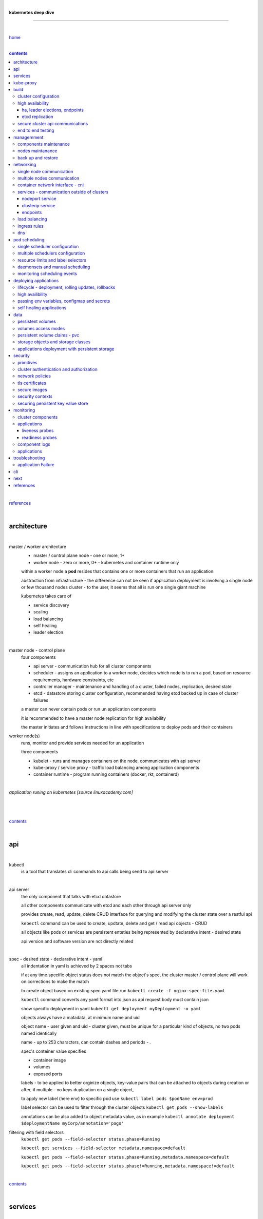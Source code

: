 |

**kubernetes deep dive**

------------------------

|

`home <https://github.com/risebeyondio/io>`_

|

.. contents:: contents

|

`references <https://github.com/risebeyondio/rise/tree/master/references>`_

|

architecture
-------------

|

master / worker architecture
   - master / control plane node - one or more, 1+
   
   - worker node - zero or more, 0+ - kubernetes and container runtime only
   
   within a worker node a **pod** resides that contains one or more containers that run an application
   
   abstraction from infrastructure - the difference can not be seen if application deployment is involving a single node or few thousand nodes cluster - to the user, it seems that all is run one single giant machine
   
   kubernetes takes care of
   
   - service discovery
   - scaling
   - load balancing
   - self healing
   - leader election 

|

master node - control plane 
   four components
   
   - api server - communication hub for all cluster components
   
   - scheduler - assigns an application to a worker node, decides which node is to run a pod, based on resource requirements, hardware constraints, etc 
   
   - controller manager - maintenance and handling of a cluster, failed nodes, replication, desired state
   
   - etcd - datastore storing cluster configuration, recommended having etcd backed up in case of cluster failures
   
   a master can never contain pods or run un application components
   
   it is recommended to have a master node replication for high availability
   
   the master initiates and follows instructions in line with specifications to deploy pods and their containers
   
worker node(s)
   runs, monitor and provide services needed for un application
   
   three components
   
   - kubelet - runs and manages containers on the node, communicates with api server
   
   - kube-proxy / service proxy - traffic load balancing among application components
   
   - container runtime - program running containers (docker, rkt, containerd) 
   
|

*application runing on kubernetes [source linuxacademy.com]*

|

.. figure:: https://github.com/risebeyondio/rise/blob/master/media/kubernetes_application_run.png

   :align: center
   :alt: application runing on kubernetes

|

contents_

|

api
---

|

kubectl
   is a tool that translates cli commands to api calls being send to api server

|

api server
   the only component that talks with etcd datastore
   
   all other components communicate with etcd and each other through api server only
   
   provides create, read, update, delete CRUD interface for querying and modifying the cluster state over a restful api
   
   ``kebectl`` command can be used to create, updtate, delete and get / read api objects - CRUD

   all objects like pods or services are persistent enteties being represented by declarative intent - desired state
   
   api version and software version are not directly related
   
|

spec - desired state - declarative intent - yaml
   all indentation in yaml is achieved by 2 spaces not tabs
   
   if at any time specific object status does not match the object's spec, the cluster master / control plane will work on corrections to make the match
   
   to create object based on existing spec yaml file run ``kubectl create -f nginx-spec-file.yaml``
   
   ``kubectl`` command converts any yaml format into json as api request body must contain json 
   
   show specific deployment in yaml ``kubectl get deployment myDeployment -o yaml``
   
   objects always have a matadata, at minimum name and uid
   
   object name - user given and uid - cluster given, must be unique for a particular kind of objects, no two pods named identically 
   
   name - up to 253 characters, can contain dashes and periods `- .`
   
   spec's conteiner value specifies
   
   - container image
   
   - volumes
   
   - exposed ports
   
   labels - to be applied to better orginize objects, key-value pairs that can be attached to objects during creation or after,  if multiple - no keys duplication on a single object, 
   
   to apply new label (here env) to specific pod use ``kubectl label pods $podName env=prod`` 
   
   label selector can be used to filter through the cluster objects ``kubectl get pods --show-labels``
   
   annotations can be also added to object metadata value, as in example ``kubectl annotate deployment $deploymentName myCorp/annotation='pogo'``
   
filtering with field selectors
   ``kubectl get pods --field-selector status.phase=Running``
   
   ``kubectl get services --field-selector metadata.namespace=default``
   
   ``kubectl get pods --field-selector status.phase=Running,metadata.namespace=default``
   
   ``kubectl get pods --field-selector status.phase!=Running,metadata.namespace!=default``

|

contents_

|

services
--------

|

service
   dynamically access a group of replicated pods
   
   each service has one consistent IP address and port pair whereas pods can be created, destroyed frequently and changing IP addresses
   
   service IP address is virtual - not associated with physical NIC
   
   if an old pod failes, gets destroyed, the service decides how to route traffic to a new pod
   
   to start service from existing spec file run ``kubectl create -f $myService.yaml``
   
   to verify run ``kubectl get services`` or ``kubectl get services $myService.yaml``

   in case of nginx, service can be verified with ``curl localhost:30080``
   
|

sample service spec, associated with label selector - app

|

.. code-block:: yaml
   
   apiVersion: v1
   kind: Service
   metadata:
     name: nginx-nodeport
   spec:
     type: NodePort
     ports:
     - protocol: TCP
       port: 80
       targetPort: 80
       nodePort: 30080
     selector:
       app: nginx
       
|

*services and replica pods [source linuxacademy.com]*

|

.. figure:: https://github.com/risebeyondio/rise/blob/master/media/kubernetes-services.png
   :align: center
   :alt: services and replica pods
   
|

kube-proxy
----------

|

kube-proxy
   handles traffic associated witha service or other cluster component / object by creating iptables rules
   
|

*initialization of new service in a cluster [source linuxacademy.com]*

|

.. figure:: https://github.com/risebeyondio/rise/blob/master/media/kubernetes-kube-proxy.png
   :align: center
   :alt: initialization of new service in a cluster
   
|

contents_

|

build
-----

|

build
   can be done on
   
   - physical / bare metal
   
   or 
   
   - cloud server

|

custom solution
   - from scratch - manually
   
   - own network fabric configuration without flannel or other network overlay
   
   - build own images in private registry
   
   - secure cluster communication - https
   
   - kubelet is the only component that has to run on the system not as a pod as it is responsible to run everything else as pods 

|

pre-build
   - minikube
   quickiest and simplest - for single node local testing
   
   - minishift
   
   - microK8s
   
   - ubuntu on lxd
   
   - GCP, AWS,other
   
|

contents_

|

cluster configuration
=====================

|

*master and 2 worker nodes - OS - ubuntu* 

|

.. code-block:: shell
   
      # all nodes
      
      
      # get docker gpg key
      curl -fsSL https://download.docker.com/linux/ubuntu/gpg | sudo apt-key add -

      #add docker repository
      sudo add-apt-repository "deb [arch=amd64] https://download.docker.com/linuxubuntu $(lsb_release -cs) stable"

      # get kubernetes gpg key
      curl -s https://packages.cloud.google.com/apt/doc/apt-key.gpg | sudo apt-key add -

      #add kubernetes repository
      cat << EOF | sudo tee /etc/apt/sources.list.d/kubernetes.list
      deb https://apt.kubernetes.io/ kubernetes-xenial main
      EOF

      # update packages
      sudo apt-get update

      # install docker, kubelet, kubeadm, and kubectl
      sudo apt-get install -y docker-ce=5:19.03.12~3-0~ubuntu-bionic kubelet=1.17.8-00 kubeadm=1.17.8-00 kubectl=1.17.8-00

      # lock their current version:
      sudo apt-mark hold docker-ce kubelet kubeadm kubectl

      # add iptables rule to sysctl.conf:
      echo "net.bridge.bridge-nf-call-iptables=1" | sudo tee -a /etc/sysctl.conf

      # enable iptables instantly
      sudo sysctl -p


      # master only


      # initialize  cluster
      sudo kubeadm init --pod-network-cidr=10.244.0.0/16

      # set up local kubeconfig
      mkdir -p $HOME/.kube
      sudo cp -i /etc/kubernetes/admin.conf $HOME/.kube/config
      sudo chown $(id -u):$(id -g) $HOME/.kube/config

      # apply Calico CNI network overlay
      kubectl apply -f https://docs.projectcalico.org/v3.14/manifests/calico.yaml

      # workers only

      # join worker nodes to cluster
      sudo kubeadm join [your unique string from the kubeadm init command]

      # verify wether worker nodes have joined the cluster
      kubectl get nodes

|

contents_

|

high availability
=================

|

*high availability in kubernetes [source linuxacademy.com] *

|

.. figure:: https://github.com/risebeyondio/rise/blob/master/media/kubernetes-ha.png
   :align: center
   :alt: kubernetes high availability

|

contents_

|

*******************************
ha, leader elections, endpoints
*******************************

|

high availability
   each master / control plane node component can be replicated
   
   some components have to stay in standby state to avoid conflicts with other replicated components
   
   - scheduler
   
   - control manager
   
   both of above actively observe cluster state and apply actions when it changes
   
   if these two coponents were both replicated and worked in tandem they could start competing and create resource dupicates, etc.
   
   only a single scheduler and control manager can be active at a time and this is managed by leader election mechanism

|

leader elect mechanism and endpoint resource
   manages which replicated coponent is in active and which in standby

   elected component becomes a leader and is set as acitive component

   active component is set to true by default

   endpoint resource
      needs to be created to enable leader election functionality

   to verify status of scheduler endpoint run ``kubectl get endpoints kube-scheduler -n kube-system -o yaml``

|

contents_

|

****************
etcd replication
****************

|

etcd replication
   due to distributed aspect of etcd, its replication must be achieved as stacked or external topology

|

stacked topology
   each master node creates local etcd member, this member talks anly with api server of this / own node
   
   installation of stacked topology
      - download, extract and move etcd binaries to ``/usr/local/bin``
      
      - create 2 directories ``/etc/etcd`` and ``/var/lib/etcd``
      
      - create systemd unit file for etcd
      
      - enable and start etcd service
      
      - once above steps are completed, progress to install other kubernetes components

|      

stacked etcd topology - kubeadm configuration
   - create a file - kubeadm-config.yaml
   
.. code-block:: yaml

   apiVersion: kubeadm.k8s.io/v1beta2
   kind: ClusterConfiguration
   kubernetesVersion: stable
   controlPlaneEndpoint: "LOAD_BALANCER_DNS:LOAD_BALANCER_PORT"
   etcd:
       external:
           endpoints:
           - https://ETCD_0_IP:2379
           - https://ETCD_1_IP:2379
           - https://ETCD_2_IP:2379
           caFile: /etc/kubernetes/pki/etcd/ca.crt
           certFile: /etc/kubernetes/pki/apiserver-etcd-client.crt
           keyFile: /etc/kubernetes/pki/apiserver-etcd-client.key      
   
- run ``kubeadm init --config=kubeadm-config.yaml``

- watch pods being created ``kubectl get pods -n kube-system -w``

|
   
external topology
   etcd is external to kubernetes cluster

|

raft consensus algorithm
   used by etcd election process

   requires majority to progress to the other state

   more than half of nodes need to take part in the state change

   to have a majority, number of etcd instances must be odd (with onlly 2 etcd instances, no transition can happen as majority is not possible)

   having exactly 2 etcd instances is worse than having a single one - no consensus and state transition possible 
   
   even in large entrprise deployments maximum of 7 etcd instances is enough 
      
|

*etcd replication [source linuxacademy.com]*

|

.. figure:: https://github.com/risebeyondio/rise/blob/master/media/kubernetes-etcd-ha.png
   :align: center
   :alt: etcd replication

|

contents_

|

secure cluster api communications
=================================

|

*api access security [source linuxacademy.com]*

|

.. figure:: https://github.com/risebeyondio/rise/blob/master/media/kubernetes-api-security.png
   :align: center
   :alt: api access security

|

all requests origin from either
   - a client / user
   
   or 
   
   - a pod

|

api communication break down
   - request issued via ``kubectl`` command or a pod itself gets translated into api POST request that hits api server
   
   - the request goes through 3 stages, each contains number of plugins that are called by the api server one by one 
      - authentication - who
         - api server calls plugins until it determins who is sending the request
      
         - authentication method is to be determined by http header or the certificate 
         
         - once found, the request feeds user id and groups the user / client belongs to back to api server
      
      - authorization - what
         - verifies if the authenticated user is allowed to perform the requested activity on the requested resource
      
      - admission control
         - takes place only in case of create, modify, delete a resource
         
         - admission is bypassed if the request is read only
      
   - resource validation 

   - new state gets stored in etcd
   
   - final result gets returned in output

|

self signed certificates can be used to pass authentication phase and seen by running ``cat .kube/config | more`` 

|

role based access control - rbac
   used in requests issued by users not pods
   
   to prevent unauthorized users changing the state of cluster

   roles - what
      define what can be done
      
      user can be associated with single or multiple roles

   role bindings - who and what
      define who can do whar
      
   roles and role bindings
      work in context of a namespace resources
      
   cluster roles and cluster role bindings
      work in context of a cluster scope resources
      
|

service accounts
   request from a pod gets (same as with user) authenticated, authorised and admitted

   service account gets created for each pod and it represents identity of an application running in particular pod
   
   token file holds service accounts authentication token
   
   to check the token from within a pod run ``cat /var/run/secrets/kubernetes.io/serviceaccount/token``
   
   whenever api utilises genuine token to connect to api server
      - plugin authenticates the service account
      
      - passes the servive accounts username back to the api server
      
   to list service account resurces in a cluster, run ``kubectl get serviceaccounts
   
   default service account - applied when no explicit service account is set in pod manifest
   
   if a pod tries to reach other service account in different namespace it will be blocked
   
   rule is that service account can only be accessed from within the same namespace

|

*role based access control [source linuxacademy.com]*

|

.. figure:: https://github.com/risebeyondio/rise/blob/master/media/kubernetes-role-based-access-control.png
   :align: center
   :alt: role based access control

|

contents_

|

end to end testing
==================

|

manual end-to-end testing - e2e checklist
   1. deployments can run
         - create a nginx deployment ``kubectl create deployment nginx --image=nginx``
      
         - verify deployments ``kubectl get deployments``
   
   2. pods can run
         - ``kubectl get pods``

   3. pods can be directly accessed
         - set port forwarding to access a pod directly ``kubectl port-forward $podName 8081:80``
      
         - open new terminal session on the same machine and run ``curl --head http://127.0.0.1:8081`` to verify http return code and nginx version
      
   4. logs can be collected from a pod
      - ``kubectl logs $podName``

   5. commands run from pod
         - ``kubectl exec -it $podName -- nginx -v``

   6. services can provide accesss
         - create a service by exposing port 80 of the nginx deployment ``kubectl expose deployment nginx --port 80 --type NodePort``
      
         - list the services in the cluster ``kubectl get services`` and copy teh service external / exposed port number 
      
         - swith to one of the worker nodes and run ``curl -I localhost:$nodeExposedPort``
   
   7. nodes are healthy
         - ``kubectl get nodes`` and ``kubectl describe nodes`` 

   8. pods are healthy 
         - ``kubectl get pods`` and ``kubectl describe pods``

|

automated end-to-end testing
   use kubetest e2e testing tool
   
   https://github.com/kubernetes/test-infra/tree/master/kubetest

|

contents_

|

managemment
-----------

|

components maintenance
=======================

|

steps
   - master node
      - verify kubelet, (api) server and kubeadm versions ``kubectl get nodes``, ``kubectl version --short``, ``sudo kubeadm version``

      - unhold kubeadm, kubelet versions ``sudo apt-mark unhold kubeadm kubelet``

      - install version 1.19.1 of kubeadm ``sudo apt install -y kubeadm=1.19.1-00``

      - freeze the version of kubeadm at 1.19.1 ``sudo apt-mark hold kubeadm``

      - verify kubeadm ``kubeadm version``

      - plan the upgrade of all the controller components ``sudo kubeadm upgrade plan``

      - upgrade controller components ``sudo kubeadm upgrade apply v1.19.1`` minimal downtime can be involved

      - release kubectl version lock ``sudo apt-mark unhold kubectl``

      - upgrade kubectl and kubelet ``sudo apt install -y kubectl=1.19.1-00 kubelet=1.19.1-00``

      - lock back version of kubectl and kublet ``sudo apt-mark hold kubectl kubelet``
      
      - verify kubelet, (api) server versions ``kubectl get nodes``, ``kubectl version --short``
   
   - all worker nodes
      upgrade kubelet
      
      - unhold version ``sudo apt-mark unhold kubelet``

      - upgrade it ``sudo apt install -y kubelet=1.19.1-00``

      - lock back ``sudo apt-mark hold kubelet``
   
   - verify all nodes versions
      ``kubectl get nodes`` 

|

contents_

|

nodes maintanance
=================

|

node maintenance
   occasionally required to upgrade, change node OS, NIC, decommisioning - changes that involve node rebooting or removal
   
   zero downtime - even if pods are replicated on other nodes it is a good practice to move the pods from node to be maintained to a different node - to ensure zero downtime
   
   if the reboot is quick causing breif downtime, kublet will try restart the pod on same node
   
   if downtime is longer than 5 minutes the node controller will completly terminate the pods if no replica sets or deployment is being used
   
   it is crucial to utilise deployments or replica sets as when they are used a new pod will get automatically scheduled to a new node

|

node maintainance steps
   1. before taking a node down - chceck if any pods are running on it ``kubectl get pods -o wide``
   
   2. if yes, then evict the pods on a node ``kubectl drain $nodeNameToBeEvicted --ignore-daemonsets``
   
   3. verify pods to observe if they moved to other nodes ``kubectl get pods -o wide``
   
   4. check if the drained node , one to be under maintanance has changed state to *Ready, SchedulingDisabled* by running ``kubectl get nodes -w``
   
   5. at this stages the node / server can be maintenance, reboot, etc. 
   
   6. once maintenance is done run ``kubectl uncordon $nodeName`` to start scheduling pods to the node again
   
   7. execute ``kubectl get nodes -w`` to check the node status

|

node decommissioning steps
   1. repeat all steps 1 - 4
   
   5. delete node from cluster ``kubectl delete node $nodeName``
   
   6. execute ``kubectl get nodes -w`` to verify node removal
   
   7. shut down and decommisined the node
   
|

adding new node to the cluster steps
   1. spin up new server, virtual machine, etc.
   
   2. install docker, kubeadm, kubectl and kubelet
   
   3. on master server generate new token needed by the new node to join the cluster, run ``sudo kubeadm token generate``
   
   4. copy the just genereted token name from previous command output and past it to ``sudo kubeadm token create $tokenName --ttl 2h --print-join-command``
   
   5. copy the join command from master, switch to new server, paste the command and run it with ``sudo`` (ensure join command has no line breaks - one line with no extra whitespaces)
   
   6. on master execute ``kubectl get nodes -w`` to verify new node addition to the cluster  

|

contents_

|

back up and restore
===================

|

cluster back up
   useful especially if there is single etcd instance only, development cluster with no replicas, etc.
   
   due to the importance of etcd (persistent datastore for all cluster updates), it is recommended to run periodic etcd snapshots, even if the etcd persistent datastore is replicated with consensus algorithm or etcd topology is external to the cluster

|

etcdctl
   if cluster is created with kubeadm it comes with etcdctl tool
   
   enables back up of etcd datastore in single command
   
   it is recommended to keep the snapshot in secure failure proofed location
   
   restoring from the snapshot will initialize entirely new cluster

|

etcdctl back up steps
   - get etcd binaries ``wget https://github.com/etcd-io/etcd/releases/download/v3.3.12/etcd-v3.3.12-linux-amd64.tar.gz``
   
   - unzip the file ``tar xvf etcd-v3.3.12-linux-amd64.tar.gz``
   
   - move files to ``/usr/local/bin``  ``sudo mv etcd-v3.3.12-linux-amd64/etcd* /usr/local/bin``
   
   - take snapshot of etcd datstore and additionally save certificate files in a single etcdctl command ``sudo ETCDCTL_API=3 etcdctl snapshot save snapshot.db --cacert /etc/kubernetes/pki/etcd/ca.crt --cert /etc/kubernetes/pki/etcd/server.crt --key /etc/kubernetes/pki/etcd/server.key``
   
   - verify the snapshot ``ETCDCTL_API=3 etcdctl --write-out=table snapshot status snapshot.db``
   
   - verify if certificates have been copied ``ls /etc/kubernetes/pki/etcd/``
   
   - archive contents of the etcd directory ``sudo tar -zcvf etcd.tar.gz /etc/kubernetes/pki/etcd``
   
   - Copy zipped file to other server ``scp etcd.tar.gz userName@x.x.x.x:~/``

|

etcdctl cluster restore from snapshot
   whether one or all nodes are lost, restoring must be done using same snapshot
   
   restoring overwrires member id and cluster id
   
   impossible to identify with original cluster
   
   restore creates completely new cluster and then it replaces etcd key spaces from the back up
   
   if a node is lost or decommissioned, the new node has to have identical ip address as the original one to be successfully restored
   
   restoring process involves 
      - new etcd data directories for each mode in the cluster
      
      - specyfing initial cluster ip addresses, token and peer urls
      
      - starting etcd with new data directories set up correctly 

|

contents_

|

networking
----------

|

single node communication
=========================

|

*pods networking on a single node [source linuxacademy.com]*

|

.. figure:: https://github.com/risebeyondio/rise/blob/master/media/kubernetes-node-networking.png
   :align: center
   :alt: node and pod networking

|

networking within nodes 
   kubernetes uses linux network namespaces concepts
   
   inside a node each pod has own ip address
  
   pod ip comes from virtual ethernet interface pair and is handed out by linux ethernet bridge
   
   one of the virtual interfaces pair gets associated with a pod and renamed ``eth0``

|

node's ethernet pipe to a pod - node to pod interface mapping 
   to verify the mapping take following steps

   1. check node's virtual interfaces, login to one of nodes and run ``ifconfig`` - in output ``vethXXXXXX`` interface represents one of node`s virtual interfaces that is than paired with specific pod's interface renamed to eth0

   2. inspect docker containers running in a pod ``sudo su -`` ``docker ps``

   apart from an application containers such as nginx thare are containers running command ``/pause`` - their purpose is to hold pod network namespace 

   3. copy one of containers id and use it in the following ``docker inspect --format '{{ .State.Pid }}' $conteinerId`` to get container process id

   4. nsenter is used to run a command (here ip addr) in a processes' network namespace

   copy process id and use it to run ``nsenter -t $containerPid -n ip addr``

   the output shows interface ``eth0@if6`` (or ``eth0@ifDifferentNumber``) representing mapping of pod's eth0 interface to for example node's inteface 6 - if6 - that is the 6th interface counted top to bottom shown in node ``ifconfig``that was run in first step - ``vethXXXXX``

   the output under eth0 also exposes private IP address of the pod 
  
|

communictaion between pods on same node   
   two or more pods on a single node can talk to each other thanks to the linux ethernet bridge
   
   the bridge is responsible for handing out ip addresses to the pods
   
   linux ethernet bridges diiscover destination via arp requests
   
   bridge enables communication between all veth virtual interfaces, making possible for the pods to talk to each other

|

multiple nodes communication
============================

|

*multiple nodes and pods communication [source linuxacademy.com]*

|

.. figure:: https://github.com/risebeyondio/rise/blob/master/media/kubernetes-beyond-node-networking.png

   :align: center
   :alt: multiple nodes and pods communication

|

communication among pods on different nodes 
   when packet traverse from one node to another following occurs
   
   - pod's private IP address changes to node's eth0 address (10.244.1.2 -> 172.31.43.91)
   
   - packets get decapsulated and routed over the network to reach destination node and its corresponding pod (pod2)
   
   node to node communication can be achieved through
      - container network interface - cni
      
      or
      
      - manually via layer 3 routing - not recommended due to management overhead in larger multinode clusters
   
|

contents_

|

container network interface - cni
=================================

|

*network overlay [source linuxacademy.com]*

|

.. figure:: https://github.com/risebeyondio/rise/blob/master/media/|kubernetes-network-overlay.png

   :align: center
   :alt: network overlay 

|

container network interface - cni
   sits above existing network - network overlay
   
   cni overlay is a plugin, external to kubernetes solution
   
   allows to build a tunnel between nodes
   
   encapsulates a packet - adds a header on top of a packet
   
   changes source and destiation address - from: pod1 to pod2 - to: node1 to node2
   
   common cni plugin include flannel, calico, romana, weavenet

|

cni installation
   to apply flannel run ``kubectl apply -f https://raw.githubusercontent.com/coreos/flannel/master/Documentation/kube-flannel.yml``

   once installed, it installs a network agent on each node

   network agents tie to the cni interface

   to use cni, kubelet has to be notified that cni is used

   once notified, kubelet sets network plugin flag to the cni

   kubelet is being notified that cni is to be used at the stage where the cluster is being initied ``sudo kubeadm init --pod-network-cidr=10.244.0.0/16`` - configured to used certain cidr space
     
|

cni operation
   - mapping association in user space - enabling programming / mapping of all pods ip addresses to node ip addresses

   - once packet enters other node, flannel overlay decapsulates it and passes it to the bridge

   - bridge acts as if the packet was locally originated - frome same node
   
   container runtime (docker, lxc, other) calls cni plugin executable to add or remove an instance to or from containers networking namespace
   
   cni plugin is responsible for creation and assigning ip addresses to pods as well as ip sapce management - deciding what ip adresses are currently avilable what are not, etc.
   
   cni overlay also takes care of assigning and managing ip addresses to multiple containers within a single pod

|
   
contents_

|

services - communication outside of clusters
============================================

|

*kubernetes service networking [source linuxacademy.com]*

|

.. figure:: https://github.com/risebeyondio/rise/blob/master/media/kubernetes-service-networking.png

   :align: center
   :alt: kubernetes service networking


|

service
   allows locating application components even if the components move or scale up to additional replicas
   
   service gets assigne single virtual inteface
   
   service interface gets evenly distributed and automatically assigned to pods behid that interface
   
   behind the service single virtual inteface pods can change all ip addresses, move etc, but externally / from the outside the service will still have single / same doorway - the virtual interface 

|

****************
nodeport service
****************

|

nodeport service
   in example below it exposes internal - container (nginx) port 80 to external - node port 30080

|

.. code-block:: yaml
   
   apiVersion: v1
   kind: Service
   metadata:
     name: nginx-nodeport
   spec:
     type: NodePort
     ports:
     - protocol: TCP
       port: 80
       targetPort: 80
       nodePort: 30080
     selector:
       app: nginx
  
|

*****************
clusterip service
*****************

|

clusterip service
   gets automatically created during cluster iniitialization
   
   deals with internal load balancing and internal routing of the cluster
   
   if a pod gets moved within a cluster, other pods get updated information such as where it is and how to communicate with it
   
   to check clusterip service run ``kubectl get services -o yaml``
   
   clusterip service represents logical grouping of ip addresses and ports pairs - its own address is not pingable
   
   whenever new service gets creeated, api server informs all kube-proxy agents about the new service
   
   kube-proxy in past had a function of actual proxy, now it is a controller that keeps track of endpoints and updates iptables to maintain correct routing
   
   to check iptables for particular service (here nginx and kube) run ``sudo iptables-save | grep KUBE | grep nginx``
   
|

*********
endpoints
*********

|

endpoint
   is an object in api server
   
   whenever new service appears, endpoint gets automatically created  
   
   it keeps a cache of all pods' ip addresses that form the service
   
   to check endpoints run ``kubectl get endpoints``
   
|

contents_

|

load balancing
==============

|

*load balancing [source linuxacademy.com]*

|

.. figure:: https://github.com/risebeyondio/rise/blob/master/media/kubernetes-load-balancing.png

   :align: center
   :alt: load balancing

|

load balancer
   extension to nodeport type of service
   
   redirects traffic to all nodes and corresponding node ports
   
   front facing, clients accessing an application communicate only via load balancer IP address
   
   when listing services ``kubectl get services`` some services have *none* in external ip address field
   
   such services are only accessible internally via 
   
   - their private ip address and port number
   
   or
   
   - node's ip address and port number
   
   when cluster is deployed in cloud, the load balancer can be created automatically by creating ``loadbalancer`` type of service (instead of nodeport service)
   
   load balancers are not seeing pods or containers, that is why if one node contains 2 pods and other node just one pod, there would be no even distribution
   
   not even distribution is addressed by ip tables, discused further below 
   
|

load balancer spec file
   as shown below it does not contain nodeport field, this is to allow kubernetes to choose it automatically

|

.. code-block:: yaml
   
   apiVersion: v1
   kind: Service
   metadata:
     name: nginx-loadbalancer
   spec:
     type: LoadBalancer
     ports:
     - port: 80
       targetPort: 80
     selector:
       app: nginx: v1

|

load balancer configuration on cloud servers
   - create new deployment ``kubectl run kubeserve2 --image=chadmcrowell/kubeserve2``
   
   - create a nginx deployment ``kubectl create deployment nginx --image=nginx``
      
   - verify deployments ``kubectl get deployments``
   
   - scale the deployments to 2 replicas to load balance between the two ``kubectl scale deployment/nginx --replicas=2``
   
   - verify which pods are on which nodes ``kubectl get pods -o wide``
   
   - create loadbalancer from a deployment ``kubectl expose deployment nginx --port 80 --target-port 8080 --type LoadBalancer``

   - watch as services create ``kubectl get services -w``
   
   - check yaml of the service ``kubectl get services nginx -o yaml``, nginx deployment should show external ip of the load balancer

   - curl load balancer external ip ``curl http://$external-ip``

|

ip tables
   fix the issue not even load balancing by working out where the pod is in the cluster, if it is on pod 1 it will routed to pod one, if on pod 14 it will routed to pod 14
   
   then kubernetes needs to send it to the originating node in order to send it back to ip tables and correctly routed out
   
   whole process introduces latency
   
   if precisely even load balancing is not required, it is recommended to disable it by adding annotation to always pick the pod on that node - decreasing the extra latancy hop
   
   adding annotation can be done by ``kubectl annotate service nginx externalTrafficPolicy=Local``
   
   verify if annnotation was set by ``kubectl describe services nginx``
   
   the annotation makes routing load balancer traffic local to the node - route the traffic locally
   
|

contents_

|

ingress rules
=============

|

*ingress operation [source linuxacademy.com]*

|

.. figure:: https://github.com/risebeyondio/rise/blob/master/media/kubernetes-ingress.png

   :align: center
   :alt: ingress operation 

|

ingress
   in load balancing it is required to have one external ip address for every service - one to one
   
   ingress makes it possible to access many services with just one external ip address - one to man
   
   ingress exposes http and https routes from outside the cluster to services operating within the cluster
   
   ingress resource operates at application layer, hence the functionality
   
   to provide ingress both an ingress controller and an ingress resource have to be created

|

ingress resource file
   in the sample 3 ingress rules are present
   
   - request header containg hostname kubeserve.domain.com will get routed to my-kubeserve service

   - request header containg hostname app.example.com will get routed to nginx service
   
   - request not stating hostname will be routed to httpd service

|

.. code-block:: yaml
   
   apiVersion: extensions/v1beta1
   kind: Ingress
   metadata:
     name: service-ingress
   spec:
     rules:
     - host: kubeserve.domain.com
       http:
         paths:
         - backend:
             serviceName: my-kubeserve
             servicePort: 80
     - host: app.example.com
       http:
         paths:
         - backend:
             serviceName: nginx
             servicePort: 80
     - http:
         paths:
         - backend:
             serviceName: httpd
             servicePort: 80
   
|

implementing ingress
   to create the rules run ``kubectl create -f ingress.yaml``

   to ammend already existing rules, execute ``kubectl edit ingress``

   to verify changes run ``kubectl describe ingress``

|

contents_

|

dns
===

|

*dns [source linuxacademy.com]*

|

.. figure:: https://github.com/risebeyondio/rise/blob/master/media/kubernetes-dns-namespace.png

   :align: center
   :alt: ingress operation 

|

coredns
   coredns plugin has replaced its predecessor - kubedns
   
   default dns plugin, dns server written in go
   
   go advantages include memory safe executable
   
   it supports dns over tls - dot
   
   easilly configurable with etcd and cloud providers to pull authorative data
   
   allows to add dns entries without additional exposure to  service discovery
   
   check  coredns two pods in namespace  kube-system ``kubectl get pods -n kube-system``
   
   the two dns pods are running as two deployments ``kubectl get deployments -n kube-system``
   
   to check service that does dns load balancing use ``kubectl get services -n kube-system`` for compatibility the service name relates to its legacy - kube-dns
   
|
   
busybox testing container spec file

|

.. code-block:: yaml
   
   apiVersion: v1
   kind: Pod
   metadata:
     name: busybox
     namespace: default
   spec:
     containers:
     - image: busybox:1.28.4
       command:
         - sleep
         - "3600"
       imagePullPolicy: IfNotPresent
       name: busybox
     restartPolicy: Always
    
|

testing dns
   create ``busybox`` pod ``cubectl create -f busybox.yaml``
   
   verify ``kubectl get pods``
   
   for each pod created, there is also a new dns entry and ``resolv.conf`` file
   
   to see it run ``kubectl exec -it busybox -- cat /etc/resolv.conf``
   
   look up the dns name for the native kubernetes service ``kubernetes`` name resolution ``kubectl exec -it busybox -- nslookup kubernetes``
   
   it is possible to use nslookup with hostname, that is ip addresses seperated by dashes not dots
   
   look up and choose ip address of one the pods ``kubectl get pods -o wide``
   
   verify certain pod dns resolution ``kubectl exec -ti busybox -- nslookup $pod-ip-address.default.pod.cluster.local``
   
   verify service in cluster - here ``kube-dns`` service in ``kube-system`` namespace ``kubectl exec -it busybox -- nslookup kube-dns.kube-system.svc.cluster.local``
   
   to search core-dns or other service logs, get the service pod name first ``kubectl get pods -n kube-system``
   
   run ``kubectl logs $coredns-or-other-service-pod-name``
   
headles services
   service without cluster ip
   
   responds with a set of ip addresses instead of a single one
   
   each pointing to ip address of individual pod that backs a particular service
   
|

spec file  for a headless service
   ``clusterIP`` is set to ``none``, once deployed, dns servere will return and populate that field with pod or pods ip addresses instead of single service ip that would have been there if cluster ip was present

|

.. code-block:: yaml

   apiVersion: v1
   kind: Service
   metadata:
     name: kube-headless
   spec:
     clusterIP: None
     ports:
     - port: 80
       targetPort: 8080
     selector:
       app: kubserve2

|

dns policies
   can be set on a per pod basis 
   
   by default it is cluster first, which will inherit name resolution config from the node that pod is on
   
   to override default dns policy - dns policy has to be set to ``none`` and configure own dns names, servers, searches and other options, example custom-dns.yaml below
   
   once custom dns file is deployed ``kubectl create -f custom-dns.yaml`` pod, the pod get all the information in ``/etc/resolv.conf`` resolv.conf file
   
|

.. code-block:: yaml

   apiVersion: v1
   kind: Pod
   metadata:
     namespace: default
     name: dns-example
   spec:
     containers:
       - name: test
         image: nginx
     dnsPolicy: "None"
     dnsConfig:
       nameservers:
         - 8.8.8.8
       searches:
         - ns1.svc.cluster.local
         - my.dns.search.suffix
       options:
         - name: ndots
           value: "2"
         - name: edns0   

|

contents_

|

pod scheduling
--------------

|

single scheduler configuration
==============================

|

pod scheduler
   responsible for assigning a pod to a node - decides which node is best to host a pod based on default rules
   
   default rules can be customized, for example to save costs direct all pods to one node or some pods have ssd disks some optical once and some workloads would require faster drives, some not
   
   default rules
      8 criteria points
      
      1. is node having adequate garware resources
      
      2. is node running out of the resources (cpu, disk, memmory)
      
      3. check if the request is to be scheluded to a specific node by name
      
      4. verify if a node has a label matching the node selector in the pods back
      
      5. check if the pod is requesting to be bound to a specific port and if yes, is that node port available
      
      6. test if a node has a specific type fo volume, can that volume be mounted and if differnt pods are using th same volume
      
      7. check if the pod can tolerate taints of the node, for example master node is tainted with no schedule - meaning no pause wiil be applied to it as it is a master
      
      there might be custom taints such as environment, for example if it equals production and pods would not be intended to run on production nodes, unless that intent was specifically defined / toleration set, defining that they can run on production nodes
      
      8. verify if a pod is specyfing pod or node affinity rules, and if scheduling to the node would violate these rules
      
   the sheduler may have more than one suitable node to host a pod, in such case it prioritisez and picks the best node
   
   if few nodest are equally at highest priority, the scheduler selects one in round robin manner
   
|

node afinity rules
   allow to have an impact on scheduling prioritization by the use of lables and weight
   
   as example four labels are assigned to two nodes - availibility zone and share-type
   
   ``kubectl label node $hostname.myServer1.com availability-zone=zone1``
   
   ``kubectl label node $hostname.myServer1.com  share-type=dedicated``
   
   ``kubectl label node $hostname.myServer2.com availability-zone=zone2``
   
   ``kubectl label node $hostname.myServer2.com  share-type=shared``
   
   below yaml example of node afinity rules, represents 80% intent to deploy pods to nodes labelled as ``Zone1`` and also to intent (four times smaller) deploy pods to nodes labeled as ``shared`` - zone preference 4 times more important than share-type state
   
   when these rules are implemented in cluster of 6 pods, 5 ended on server1 in az zone1 and 6th pod got assigned to server2 in shared nodes space (share-type=shared)
   
   
   
   ``preferredDuringSchedulingIgnoredDuringExecution`` states that below rules do not affect pods already running on a node
   
|

.. code-block:: yaml

   apiVersion: apps/v1
   kind: Deployment
   metadata:
     name: pref
   spec:
     selector:
       matchLabels:
         app: pref
     replicas: 5
     template:
       metadata:
         labels:
           app: pref
       spec:
         affinity:
           nodeAffinity:
             preferredDuringSchedulingIgnoredDuringExecution:
             - weight: 80
               preference:
                 matchExpressions:
                 - key: availability-zone
                   operator: In
                   values:
                   - zone1
             - weight: 20
               preference:
                 matchExpressions:
                 - key: share-type
                   operator: In
                   values:
                   - dedicated
         containers:
         - args:
           - sleep
           - "99999"
           image: busybox
           name: main

|

selector spread priority function
   second type of a way to customize scheduling
   
   it ensures that pods within single replica spread around different nodes to avoid downtime and maintain hig availibility
   
|

contents_

|

multiple schedulers configuration
=================================

|

use of multiple schedulers
   it is possible to use in single cluster multiple schedulers
   
   for example assign one part of pods to default scheduler and  other pods part to a custom scheduler

|

configuration    
   detailed information can be found at 
   
   https://kubernetes.io/docs/tasks/extend-kubernetes/configure-multiple-schedulers/
   
   configuration involves 
   
   1. package the scheduler 
   
   2. define pod deployment of the scheduler (my-scheduler.yaml)
   
   copy the template from kubernetes website and replace image value to the packaged scheduler name (step 1)
   
   
   3.  commence authentication and authorisation configuration
   
   cluster role and cluster crole binding has to be defined in order to have a secret mounted to a pod in kube-system namespace
   
   the cluster role binding will link service account of my-scheduler with the cluster role 
   
   4. apply both the role and the binding 
   
   ``kubectl create -f ClusterRole.yaml``

   ``kubectl create -f ClusterRoleBinding.yaml``

   5. to enable scheduler to communicate to a pod and an to ba able to schedule the pod to nodes role and role binding needs to be created
  
   the role binding will link user - kubernetes-admin with the role 

   6. apply both the role and the binding 

   ``kubectl create -f Role.yaml``

   ``kubectl create -f RoleBinding.yaml``
   
   7. edit existing kube-scheduler cluster role to finish authentication and authorisation configuration
   
   ``kubectl edit clusterrole system:kube-scheduler``

      - apiGroups:
        - ""
        resourceNames:
        - kube-scheduler
        - my-scheduler # <-- add my scheduler along with kube-scheduler 
        resources:
        - endpoints
        verbs:
        - delete
        - get
        - patch
        - update
      - apiGroups:
        - storage.k8s.io # <-- add storage
        resources:
        - storageclasses # <-- add storage classes
        verbs:
        - watch
        - list
        - get
   
   8. deployment of the new custom scheduler as pod in kube-system namespace 
   
   ``kubectl create -f my-scheduler.yaml``
   
   9. verify the scheduler pod ``kubectl get pods -n kube-system``
   
   both kube-scheduler (default) an my-scheduler shoul be present


|

spec files defining custom scheduler, roles and bindings

|

my-scheduler.yaml template

|

.. code-block:: yaml

   apiVersion: v1
   kind: ServiceAccount
   metadata:
     name: my-scheduler
     namespace: kube-system
   ---
   apiVersion: rbac.authorization.k8s.io/v1
   kind: ClusterRoleBinding
   metadata:
     name: my-scheduler-as-kube-scheduler
   subjects:
   - kind: ServiceAccount
     name: my-scheduler
     namespace: kube-system
   roleRef:
     kind: ClusterRole
     name: system:kube-scheduler
     apiGroup: rbac.authorization.k8s.io
   ---
   apiVersion: rbac.authorization.k8s.io/v1
   kind: ClusterRoleBinding
   metadata:
     name: my-scheduler-as-volume-scheduler
   subjects:
   - kind: ServiceAccount
     name: my-scheduler
     namespace: kube-system
   roleRef:
     kind: ClusterRole
     name: system:volume-scheduler
     apiGroup: rbac.authorization.k8s.io
   ---
   apiVersion: apps/v1
   kind: Deployment
   metadata:
     labels:
       component: scheduler
       tier: control-plane
     name: my-scheduler
     namespace: kube-system
   spec:
     selector:
       matchLabels:
         component: scheduler
         tier: control-plane
     replicas: 1
     template:
       metadata:
         labels:
           component: scheduler
           tier: control-plane
           version: second
       spec:
         serviceAccountName: my-scheduler
         containers:
         - command:
           - /usr/local/bin/kube-scheduler
           - --address=0.0.0.0
           - --leader-elect=false
           - --scheduler-name=my-scheduler
           image: gcr.io/my-gcp-project/my-kube-scheduler:1.0 # <-- replace it with own scheduler package name 
           livenessProbe:
             httpGet:
               path: /healthz
               port: 10251
             initialDelaySeconds: 15
           name: kube-second-scheduler
           readinessProbe:
             httpGet:
               path: /healthz
               port: 10251
           resources:
             requests:
               cpu: '0.1'
           securityContext:
             privileged: false
           volumeMounts: []
         hostNetwork: false
         hostPID: false
         volumes: []
         
|

ClusterRole.yaml

|

.. code-block:: yaml

   apiVersion: rbac.authorization.k8s.io/v1beta1
   kind: ClusterRole
   metadata:
     name: csinodes-admin
   rules:
   - apiGroups: ["storage.k8s.io"]
     resources: ["csinodes"]
     verbs: ["get", "watch", "list"]

|

ClusterRoleBinding.yaml

|

.. code-block:: yaml

   apiVersion: rbac.authorization.k8s.io/v1
   kind: ClusterRoleBinding
   metadata:
     name: read-csinodes-global
   subjects:
   - kind: ServiceAccount
     name: my-scheduler
     namespace: kube-system
   roleRef:
     kind: ClusterRole
     name: csinodes-admin
     apiGroup: rbac.authorization.k8s.io

|

Role.yaml

|

.. code-block:: yaml

   apiVersion: rbac.authorization.k8s.io/v1
   kind: Role
   metadata:
     name: system:serviceaccount:kube-system:my-scheduler
     namespace: kube-system
   rules:
   - apiGroups:
     - storage.k8s.io
     resources:
     - csinodes
     verbs:
     - get
     - list
     - watch
     
|

RoleBinding.yaml

|

.. code-block:: yaml

   apiVersion: rbac.authorization.k8s.io/v1
   kind: RoleBinding
   metadata:
     name: read-csinodes
     namespace: kube-system
   subjects:
   - kind: User
     name: kubernetes-admin
     apiGroup: rbac.authorization.k8s.io
   roleRef:
     kind: Role 
     name: system:serviceaccount:kube-system:my-scheduler
     apiGroup: rbac.authorization.k8s.io

|

scheduling pods to multiple schedulers
   for sample purposes 3 pods are defined and deployed below, where 

   - pod1 - no specific annotation - hence it will use default scheduler

   - pod2 - explicitly specified default scheduler  
   
   - pod3 - explicitly specified custom scheduler
   
   ``kubectl create -f pod1.yaml`` ``kubectl create -f pod2.yaml`` ``kubectl create -f pod3.yaml``
   
   verify pods ``kubectl get pods -o wide``
   
|

all 3 pods spec files below

|

.. code-block:: yaml   

   # pod1.yaml
   
   apiVersion: v1
   kind: Pod
   metadata:
     name: no-annotation
     labels:
       name: multischeduler-example
   spec:
     containers:
     - name: pod-with-no-annotation-container
       image: k8s.gcr.io/pause:2.0
   
   # pod2.yaml
   
   apiVersion: v1
   kind: Pod
   metadata:
     name: annotation-default-scheduler
     labels:
       name: multischeduler-example
   spec:
     schedulerName: default-scheduler
     containers:
     - name: pod-with-default-annotation-container
       image: k8s.gcr.io/pause:2.0
   
   # pod3.yaml
   
   apiVersion: v1
   kind: Pod
   metadata:
     name: annotation-second-scheduler
     labels:
       name: multischeduler-example
   spec:
     schedulerName: my-scheduler
     containers:
     - name: pod-with-second-annotation-container
       image: k8s.gcr.io/pause:2.0
       
|

contents_

|

resource limits and label selectors
===================================

|

taints
   nodes get tainted in order to repel work - stop being scheduled to perform certain workloads
   
   master node is one of examples ``kubectl describe node $master-node-name``
   
   at the top of description `taints`` value contains ``node-role.kubernetes.io/master.NoSchedule``


|

tolerations
   allow to tollarate a taint 
   
   toleration can be added to pod's yaml 
   
   if the toleration of new schedule is included, potantially a pod  can be sceduled to run on the node - even if it is a master
   
   example - kube-proxy 
   
   copy full kube-proxy name from ``kubectl get pods -n kube-system``
   
   ``kubectl get pods $kube-proxy-name -n kube-system -o yaml``
   
   on top of the output check ``tolerations`` section and the coresponding values 
      
        effect: NoSchedule
      
        key: node.kubernetes.io/unschedulable
        
        operator: Exists
   
   this means that this pod (kube-proxy) is to tolerate a node that is unschedulable - necessary tolaration for kube-proxy as it ia a deamon set pod that needs to run on every single node 
   
   with no further consideration, a pod will not be scheduled to a node that is tainted, unless it has a tolaration for that node

|

cpu and memory requests
   scheduler does not check each individual resource to establish the best node
   
   scheduler uses a sum of resources requested by existing pods deployed on that node, this is because the pod may not be utilizing all requested resource at any particular time and the pods on that node should be allowed to utilise all requested resources  
   
   once default scheduler checks the 8 criteria points to check best node suitability to host a particular pod, it then moves to prioritisation
   
   prioritisation may involve 
   
   - least requested priority function
      choses nodes that have least amount of resources requested to more evenly distribute pods to the nodes
   
   or
   
   - most requested priority function
      choses nodes that have the largest sum of requested resources

      this option allows to sqeeze as many pods to possibly smallest number of nodes - cost savings - smallest number of machines to run the cluster
      
   most or least requested priority preference is to be set within the scheduler

   to verify nodes capacity run ``kubectl describe nodes``
   
   output is to contain sections
   
   ``capacity`` - describing entire node's capacity
   
   ``allocatable`` - stating what is available to allocate 
   
   if a pod is scheduled but it remains in pending state run ``kubectl describe pods $name-of-pod``
   
   if it reqested excessive resources from node, in events section of the output warning may be found ``FailedScheduling`` and reason such as insufficient cpu or memory, etc. 
   
   to verify current utilization of a node, run ``kubectl describe nodes $node-name` and check output's bottom section ``non terminated pods`` that list currently running pods on this node and their use of resources
   
   the output also shows ``allocated resources`` that  will guide what resources may still be available on this particular node
   
|

cpu sharing
   if there are two pods on a node and one is idle, the other will consume all cpu if it needs it
   
   if both pods are using actively the cpu and some spare cpu power remains on the node (cpu above the sum of two requested amounts), the extra cpu will be divided proprtionally to the pods original reqests
   
   for example if pod1 requested 200 mCores and pod2 requested 1000 mCores, then the ratio would be 1 to 5
   
   pod1 will get allocated 1/6 of spare cpu, pod2 will get remaining 5/6 of the cpu excess

|

memory sharing
   once memory is requested, the requesting pod may consume entire memory and not release it until the process is finished
   
   this can take down the whole node
   
   to avoid this risk ``resource limits`` can be configured to put a cap / limit on the size of memory a pod can use
   
   
   
   
   
   
   
|

resource requests
   defines what size of resources a pod needs to run on a specific node

|

spec file containing resource ``requests``

|

.. code-block:: yaml

   apiVersion: v1
   kind: Pod
   metadata:
     name: resource-pod1
   spec:
     nodeSelector:
       kubernetes.io/hostname: "my-server1"
     containers:
     - image: busybox
       command: ["dd", "if=/dev/zero", "of=/dev/null"]
       name: pod1
       resources:
         requests:
           cpu: 800m
           memory: 20Mi

|

resource limits
   when defining a limit, the limit in background sets a request that is equivalent to the limit
   
   as in the exmple, limits are set to one cpu and memory to 20 MB, the request is not explicitely defined but it is automatically set to the same values as limits
   
   pods limits can go beyond total utilization of cpu and memory on a node and still be allowed to be deployed, 
   
   once kubernetes sens that more resources are being used compared to what is available, the pod that requested excessive resources will get killed
   
|

spec file containing resource ``limits``

|

.. code-block:: yaml

   apiVersion: v1
   kind: Pod
   metadata:
     name: limited-pod
   spec:
     containers:
     - image: busybox
       command: ["dd", "if=/dev/zero", "of=/dev/null"]
       name: main
       resources:
         limits:
           cpu: 1
           memory: 20Mi

|

contents_

|

daemonsets and manual scheduling
================================

|

daemonsets
   daemonsets are capable to deploy a pod on each node
   
   good solution for pods requiring to run exactly one replica and the need is to have one on each node

   in this approach sheduler is not being used as deamonsets have special instruction to
   
   - run a pod on a specific node
   
   - automatically and instatntly initialize the pod on any new node in the cluster (this can not be done with scheduler)
   
   - instantly re-initialize deamonset pod if it gets deleted on any of the existing pods 
   
   when deamonset pod gets created it applies pod template created within itself as in replica sets
   
   check sytem existing deamonsets ``kubectl get pods -n kube-system -o wide`` including pods on each node of kube-proxy pod, network overlay pod (flannel or other)
   
   when drianing a node for maintenance purposes ``kubectl drain $nodeNameToBeEvicted --ignore-daemonsets`` ignore-daemonsets flag was set to avoid draining them
   
   deamonsets are configured to ignore / tolerate any teit set on nodes, this is why they can even run on master node
   
   it is possible to create custom deamonset that would utilise node selector field to specify on which nodes to run
   
   if a deamonset has configured node selector, whenever a new or existing node gets labeled with matching label, the deamonset will automatically initialise on that node

|

custom deamonset sample
   solid state drive monitoring deamonset
   
   create node label stating that it has a ssd disk ``kubectl label node $node-name disk=ssd``
   
   create spec file and run it ``kubectl create -f ssd-monitor.yaml``

   check if it runs in the cluster ``kubectl get deamonsets``
   
   verify it it runs on any nodes that got previously labelled *disk=ssd* ``kubectl get pods -o wide``
   
   if a new node or existing one gets labeled *disk=ssd*, the demonset will instantly run on it as well - with no requirelment to changy anything within a deamonset
   
   if existing label is changed to one that is not matching the deamonset node selector, the deamonste pod will automatically get removed / terminated from the node 
   
   sample lable override ``kubectl label node $node-name disk=hdd --overwrite ``
   
   above override will lead to deamonser termination on the node the label was updated 
   
|

ssd-monitor.yaml deamonset spec

|

.. code-block:: yaml

   apiVersion: apps/v1
   kind: DaemonSet
   metadata:
     name: ssd-monitor
   spec:
     selector:
       matchLabels:
         app: ssd-monitor
     template:
       metadata:
         labels:
           app: ssd-monitor
       spec:
         nodeSelector:
           disk: ssd
         containers:
         - name: main
           image: my-utilities/ssd-monitor
   
|

contents_

|

monitoring scheduling events
============================

|

veryfing scheduler operation
   can be performed at level of
   
   - pod
   
   get the scheduler full pod name ``kubectl get pods -n kube-system``
   
   check scheduler pod events:``kubectl describe pods $scheduler-pod-name -n kube-system``
   
   - event
   
   see all events in the following namesaces
   
   default ``kubectl get events``

   kube-system ``kubectl get events -n kube-system``
      
   to real time events watch run ``kubectl get events -w``
   
   - log
   
   check scheduler pod logs ``kubectl logs $kube-scheduler-pod-name -n kube-system``
   
   if the scheduler is manually set up as systemd service the location of systemd service scheduler pod is ``/var/log/kube-scheduler.log``

|

contents_

|

deploying applications
----------------------

|

lifecycle - deployment, rolling updates, rollbacks
==================================================

|

application deployment
   declarative management of application lifecycle
   
   in deployments use --record flag to store the command in revision history that might be useful in potential rollbacks ``kubectl create -f kubeserve-deployment.yaml --record`

   verify status of the deployment ``kubectl rollout status deployments kubeserve``

   deployment add a string of numbers to the end of each pod's name - hash value of 
   
   - pod template
   
   - deployment 
   
   and 
   
   - replica set that manages the pot
   
   deployment automatically generates replica set, cluster set can be checked by ``kubectl get replicasets``
   
   replica set name contains hash value of its pod template as well 
   
   to sclae deployment run ``kubectl scale deployment kubeserve --replicas=5``
   
   to simulate app, sertvice may be created ``kubectl expose deployment kubeserve --port 80 --target-port 80 --type NodePort``
   
   verify it ``kubectl get services`` 

|

sample kubeserve-deployment.yaml spec

|

.. code-block:: yaml

   apiVersion: apps/v1
   kind: Deployment
   metadata:
     name: kubeserve
   spec:
     replicas: 3
     selector:
       matchLabels:
         app: kubeserve
     template:
       metadata:
         name: kubeserve
         labels:
           app: kubeserve
       spec:
         containers:
         - image: my-images/kubeserve:v1
           name: app

|

application deployment updates
   kubernetes allows to update an application with no service disruption / downtime

   to be able to capture updates changes it is possible to slow down the deployment by configuring deployment minReadySeconds attribute

   ``kubectl patch deployment kubeserve -p '{"spec": {"minReadySeconds": 10}}'``

   to simulate update to application deployment, spec image version can be edited to simulate the transition from v1 to v2

   ``spec : containers: image: my-images/kubeserve:v1 --> kubeserve:v2``

   change impementation can be done in thre ways

   - apply
      ``kubectl apply -f kubeserve-deployment.yaml``

      with this approach if old depoyment did not exist a new deployment will get created

      may involve downtime

   - replace
      ``kubectl replace -f kubeserve-deployment.yaml``

      in this approach previous (v1) deployment has to exist to be replaced, otherwise replace will fail

      may involve downtime

   - rolling update
      this method involves no downtime / interraption to service 

      behind scenes the rolling update
      - creates new replica set and spins within it new pods based on new container image

      - as the new pods in new replica set got created, the roling update starts to terminate pods in old replica set

      - all this happen in gradual manner, transitioning from 

         - old replica - v1

         - old and new replica running at the same time v1 and v2

         - new replica v2

      it is the quickets of the three update methods

      it involves changing an image in pod's container instead of updating pod spec yaml files

      to observe real time changes during the update of the service curl loop command ,ight be used ``while true; do sleep 1; curl $service-ip-or-url; done``

      rolling update command 

      ``kubectl set image deployments/kubeserve app=mu-app-images/kubeserve:v2 --v 6``

      check changes after the apply or replace ``kubectl describe deployments``

      check replica sets ``kubectl get replicasets``

      check replica sets details ``kubectl describe replicasets kubeserve-[hash]``

|

application rollbacks from bugged updates
   a bugged version v3 has been introduced
   
   ``kubectl set image deployments/kubeserve app=mu-app-images/kubeserve:v3 --v 6``
   
   quck rollout can be performed to recover to the very previous version (v2)
   
   ``kubectl rollout undo`` is possible because the deployments keep revisions history and the history is stored in previous copies of replicasets 
   
   ``kubectl rollout undo deployments kubeserve``
   
   see rollout history ``kubectl rollout history deployment kubeserve``
   
   rollout history contains column ``change-casue`` that displays information about the command used to perform a change - important detail in troubleshooting 
   
   change-casue stores information thanks to --record flag set in ``kubectl create -f kubeserve-deployment.yaml --record``
   
   from the output note revision number and copy to next command if rollout to specific version is required
   
   roll back to a specific revision

   ``kubectl rollout undo deployment kubeserve --to-revision=2``
   
   pause rollout in the middle of a rolling update - canary release - so part of application will run on old replicaset and parto on new replicaset 

   ``kubectl rollout pause deployment kubeserve``

   once the rolling update is fully tested - resume  rollout to fully transition to new replica set - new version of the application

   ``kubectl rollout resume deployment kubeserve``
           
|

contents_

|


high availibility 
=================

|

minReadySeconds
   this attribite specifies how long a newly created pod should remain in ready state before the pod is being considered available
   
   rolout will not continue untill the pod is in available state
   
   if minReadySeconds is set to 10, pod would have to report healthy state for 10 consecutive seconds before the pod could get relased
   
   too long minReadySeconds in relation to readines probe intervals could casue an issue

|

readiness probe
   it verifies if a specific pod is ready to receive client requests or not
   
   once it returns success, it communicates to a pod that it is ready to take requests
   
   below readiness probe is set to perform check each second to ensure responsivness of the application

|

readiness probe - kubeserve-deployment-readiness.yaml

|

.. code-block:: yaml

   apiVersion: apps/v1
   kind: Deployment
   metadata:
     name: kubeserve
   spec:
     replicas: 3
     selector:
       matchLabels:
         app: kubeserve
     minReadySeconds: 10
     strategy:
       rollingUpdate:
         maxSurge: 1
         maxUnavailable: 0
       type: RollingUpdate
     template:
       metadata:
         name: kubeserve
         labels:
           app: kubeserve
       spec:
         containers:
         - image: my-app-containers/kubeserve:v3
           name: app
           readinessProbe:
             periodSeconds: 1
             httpGet:
               path: /
               port: 80

|

high availibility
   to prevent deployments from updating into broken, buggy versions, ``minReadySeconds`` attribute can be set to slow down the deployment of new updates

   ``kubectl patch deployment kubeserve -p '{"spec": {"minReadySeconds": 10}}'``
   
   in tandem with minReadySeconds, deployments also use readines probes to minimize posibility of bad updates
   
   update current deployment wit readiness probes set up
   
   ``kubectl apply -f kubeserve-deployment-readiness.yaml``
   
   verify rollout status
   
   ``kubectl rollout status deployment kubeserve``

|

contents_

|

passing env variables, configmap and secrets
============================================

|

*passing configuration options to an application*

|

.. figure:: https://github.com/risebeyondio/rise/blob/master/media/kubernetes-app-ha.png
   
   :alt: passing configuration options to an application
|

passing configuration options to an application
   environment variables are commonly used instead of having application reading configuration files or cli arguments
   
   application can be configured to look up values of particular environment variables
   
   frequently, these env variables contain passwords, keys, secrets - information that can not be available to all people that have access to images
   
   in kubernetes the configuration data may be stored in ``configmap`` and pass it to a container through environment variable
   
   if sensitive data needs to be passed, a secret can be created and passed as environmental variable
  
   once configmap and secrets are created, they can be modified with no need to rebuild an image
  
   single configmap and secret can be referenced by multiple containers

|

configmap set up
   it can be configured in two ways
   
   as pod
      configmap with single key

      ``kubectl create configmap appconfig --from-literal=key1=value1``

      configmap with two keys

      ``kubectl create configmap appconfig --from-literal=key1=value1 --from-literal=key2=value2``

      define configmap-pod.yaml spec file to reference configmap named appconfig and its keys

      create pod that will be passing the configmap data

      ``kubectl apply -f configmap-pod.yaml``

      show YAML  spec file from the configmap

      ``kubectl get configmap appconfig -o yaml``

      show logs from the pod presenting the value

      ``kubectl logs configmap-pod``
   
   as mounted volume
      the volume is to be attached / monted and accessible by a container
      
      container will allow an application to retrive data from the volume
      
      **plain text set up**
      
      create the configmap volume pod

      ``kubectl apply -f configmap-volume-pod.yaml``
      
      access keys from the volume on the container
      
      ``kubectl exec configmap-volume-pod -- ls /etc/config``
      
      and values 
      
      ``kubectl exec configmap-volume-pod -- cat /etc/config/key1``
      
      
      **use of secrets**
      
      to avoid saving data as plain text, secrets need to be implemented
      
      create secrets spec file and run it ``kubectl apply -f appsecret.yaml``
      
      create spec file for a pod using the secret and create a pod that has secret data attched
      
      ``kubectl apply -f secret-pod.yaml``
      
      open shell to echo environment variable

      ``kubectl exec -it secret-pod -- sh``
      
      ``echo $MY_CERT``
      
      create pod spec file that will access the secret from a volume - secret-volume-pod.yaml
      
      run the pod with volume attached with secrets
      
      ``kubectl apply -f secret-volume-pod.yaml``
      
      check keys from the volume mounted to the container with the secrets:

      ``kubectl exec secret-volume-pod -- ls /etc/certs``
       
|

configmap-pod.yaml spec file

|

.. code-block:: yaml

   apiVersion: v1
   kind: Pod
   metadata:
     name: configmap-pod
   spec:
     containers:
     - name: app-container
       image: busybox:1.28
       command: ['sh', '-c', "echo $(MY_VAR) && sleep 3600"]
       env:
       - name: MY_VAR
         valueFrom:
           configMapKeyRef:
             name: appconfig
             key: key1
   
|

configmap-volume-pod.yaml spec file

|

.. code-block:: yaml

   apiVersion: v1
   kind: Pod
   metadata:
     name: configmap-volume-pod
   spec:
     containers:
     - name: app-container
       image: busybox
       command: ['sh', '-c', "echo $(MY_VAR) && sleep 3600"]
       volumeMounts:
         - name: configmapvolume
           mountPath: /etc/config
     volumes:
       - name: configmapvolume
         configMap:
           name: appconfig

|

appsecret.yaml spec file

|

.. code-block:: yaml

   apiVersion: v1
   kind: Secret
   metadata:
     name: appsecret
   stringData:
     cert: value
     key: value

|

secret-pod.yaml spec file

|

.. clode-block:: yaml

   apiVersion: v1
   kind: Pod
   metadata:
     name: secret-pod
   spec:
     containers:
     - name: app-container
       image: busybox
       command: ['sh', '-c', "echo Hello, Kubernetes! && sleep 3600"]
       env:
       - name: MY_CERT
         valueFrom:
           secretKeyRef:
             name: appsecret
             key: cert

|

secret-volume-pod.yaml spec file

|

.. code-block:: yaml

   apiVersion: v1
   kind: Pod
   metadata:
     name: secret-volume-pod
   spec:
     containers:
     - name: app-container
       image: busybox
       command: ['sh', '-c', "echo $(MY_VAR) && sleep 3600"]
       volumeMounts:
         - name: secretvolume
           mountPath: /etc/certs
     volumes:
       - name: secretvolume
         secret:
           secretName: appsecret

|

contents_

|

self healing applications
=========================

|

*replicaSets*

|

.. figure:: https://github.com/risebeyondio/rise/blob/master/media/kubernetes-self-healing-app.png
   
   :alt: replicasets

|

replica sets
   eliminates a need to continously watch servers for errors to keep applications running
   
   if errors happen, kubernetes replace the server and removes the faulty server or application image
   
   these capabilities are possible thanks to deployments and replica sets
   
   replica sets ensure that many replica sets of a particular pod are running throughout the cluster
   
   even if whole node goes down, ther would be zero downtime
   
   this is atomatically done by creating replicas and hosting them on nodes in good health state
   
   this liberates operation teams from performing manual migrations of application components
   
   replica sets labels - if it contains labels, any pods that have matching label with replica set will be automatically picked up by the replica
   
   create replica set ``kubectl apply -f replicaset.yaml``
   
   if replica set is configured to have 3 replicas that are already running
   
   and another pod gets created with same label as replicaset
   
   it will get terminated as replicaset is running desired 3 pods already
   
   if a lebel of pod within replicaset is changed it will get removed from replicaset
   
   removing a pod from replicaset in such way is not recommended as management of replicaset should be done via deployments 
   
|

*replicaste.yaml spec file*

|
   
.. code-block:: yaml
   
   apiVersion: apps/v1
   kind: ReplicaSet
   metadata:
     name: myreplicaset
     labels:
       app: app
       tier: frontend
   spec:
     replicas: 3
     selector:
       matchLabels:
         tier: frontend
     template:
       metadata:
         labels:
           tier: frontend
       spec:
         containers:
         - name: main
           image: linuxacademycontent/kubeserve
|

*pod-replica.yaml spec file with same label as replicaset*

|

.. code-block:: yaml

   apiVersion: v1
   kind: Pod
   metadata:
     name: pod1
     labels:
       tier: frontend
   spec:
     containers:
     - name: main
       image: linuxacademycontent/kubeserve

|

statefulsets
   same as replicasets they allow to keep constant number of relicas alive
   
   but the pods within statful sets are all unique (not originating from single replicaset pod template)
   
   if a pod goes down it is replaced by a pod with the same hostname and configuration
   
   a service in statefulsets must be headless, as every single pod will be unique
   
   specific traffic has to go to specific pods 
   
   sets' spec files contains volume claim template
   
   as each pod in the set is unique it needs own storage
   
   run the set ``kubectl apply -f statefulset.yaml``
   
   verify it ``kubectl get statefulsets`` ``kubectl describe statefulsets``

|

statefulset.yaml spec file

|

.. code-block:: yaml

   apiVersion: apps/v1
   kind: StatefulSet
   metadata:
     name: web
   spec:
     serviceName: "nginx"
     replicas: 2
     selector:
       matchLabels:
         app: nginx
     template:
       metadata:
         labels:
           app: nginx
       spec:
         containers:
         - name: nginx
           image: nginx
           ports:
           - containerPort: 80
             name: web
           volumeMounts:
           - name: www
             mountPath: /usr/share/nginx/html
     volumeClaimTemplates:
     - metadata:
         name: www
       spec:
         accessModes: [ "ReadWriteOnce" ]
         resources:
           requests:
             storage: 1Gi
   
|

contents_

|

data
----

|

persistent volumes
==================

|

storage
   pods are ephermal - each time pod gets terminated, its file system is also gone
   
   storage has to be independent - decoupled to live beyond conteiner's life
   
   if a container changes pod the storage has to move as well
   
   kubernetes offers persistent volumes functionality

|

persistent volume configuration - manual steps
   google cloud - gcp persitent storage
   
   confirm cluster region ``gcloud container clusters list``

   create a persistent disk in cluster region

   ``gcloud compute disks create --size=1GiB --zone=us-central1-a mongodb``

   create a spec file to run a pod with disk attached and mounted

   ``kubectl apply -f mongodb-pod.yaml``

   check the node on which the pod executed ``kubectl get pods -o wide``

   check if connection can be made from other pod and initialise mongodb shell

   ``kubectl exec -it mongodb mongo``

   switch to mystore

   mongodb-shell> ``use mystore``

   create a samlpe json document

   mongodb-shell> ``db.foo.insert({name:'foo'})``

   check the inserted document

   mongodb-shell> ``db.foo.find()``

   mongodb-shell> ``exit`` 

   to test if volume is persistent, delete the pod to verify later if data would be accessible from persistent disk

   ``kubectl delete pod mongodb``

   create a new pod with same attached disk - same spec file ``kubectl apply -f mongodb-pod.yaml``

   verify node the pod executed on ``kubectl get pods -o wide``

   if the pod is on same node as previously - drain it

   apart from draining the command also changes the node status to ``schedulingDisabled``

   ``kubectl drain $node-name --ignore-daemonsets``

   access mongodb shell (once pod is on a different node) ``kubectl exec -it mongodb mongo``

   switch to mystore db 

   mongodb-shell> ``use mystore``

   check document previously created

   mongodb-shell> ``db.foo.find()``

|

*mongodb-pod.yaml spec file*

|

.. code-block:: yaml

   apiVersion: v1
   kind: Pod
   metadata:
     name: mongodb 
   spec:
     volumes:
     - name: mongodb-data
       gcePersistentDisk:
         pdName: mongodb
         fsType: ext4
     containers:
     - image: mongo
       name: mongodb
       volumeMounts:
       - name: mongodb-data
         mountPath: /data/db
       ports:
       - containerPort: 27017
         protocol: TCP
         
|

persinstent volumes object - pv resource
   more infrustructure abstracted and automated approach
   
   create persistent volume spec file and launch pv resource / object

   ``kubectl apply -f mongodb-persistentvolume.yaml``

   veriify it ``kubectl get pv``

|

*mongodb-persistentvolume.yaml spec file*

|
 
.. code-block:: yaml

   apiVersion: v1
   kind: PersistentVolume
   metadata:
     name: mongodb-pv
   spec:
     capacity: 
       storage: 1Gi
     accessModes:
       - ReadWriteOnce
       - ReadOnlyMany
     persistentVolumeReclaimPolicy: Retain
     gcePersistentDisk:
       pdName: mongodb
       fsType: ext4
   
|

contents_

|

volumes access modes
====================

|

access modes
   when creating the vloume access modes has to be specified
   
   this information enables the volume to be mounted on one or many nodes and to be read from and written to by one or multiple nodes
   
   three access modes
      - rwo (read write once)

      only a single node can mount this volume for reading and writing

      - rox (read only many)

      multiple nodes can mount this volume for reading only

      - rwx (read write many)

      multiple nodes can mount this volume for reading and writing
   
   capability to mount a volume relates to node' capability not pod's capability
   
   volume can only be mounted using one access mode at a time - even if it supports many
   
   to illustrate, google cloud disk can be mounted as rwo (read write once) by a single node
   
   or at a different time as rox (read only many) by multiple nodes - but not simultenesly
   
   it is not possible to have this node writing this volume and then read by a totally different node at the same moment
   
   while utilising persistent volumes inside a pod, persistent volume claim has to be referenced
   
|

contents_

|

persistent volume claims - pvc
==============================

|

*pv claims*

|

.. figure:: https://github.com/risebeyondio/rise/blob/master/media/kubernetes-pv-claims.png
   
   :alt: pv claims

|

persistent volume claims - pvc
   it is a pod's request to utilise  / preserve already provisioned storage volume
   
   these claims are usually done by development teams requesting application access to a storage
   
   the storage can not be directly utilzed within a pod
   
   to pod to have a right to use the storage must make a claim
   
   the claim remains with the persinent volume and is independent from pod that might get terminated
   
   pv claim is a separate resource in kubernetes
   
   set up pvc
      create pvc spec file and run it ``kubectl apply -f mongodb-pvc.yaml``
   
      before the pvc is created, system checks if requested size and access mode matches to what is available 

      if both conditions are matched - requested size and access mode are available, then the volume is to be bound to the claim 

      to list cluster's pvc run ``kubectl get pvc``

      to list pv run ``kubectl get pv``
      
      create pod spec file that would be utilising the pvc, apply it
      
      ``kubectl apply -f mongo-pvc-pod.yaml``
      
      both ``kubectl get pvc`` and ``kubectl get pv`` should now show status ``bound``
      
   test pvc   
      open mogodb shell ``kubectl exec -it mongodb mongo``
      
      switch to mystore

      mongodb-shell> ``use mystore``

      search for the previously created json document

      mongodb-shell> ``db.foo.find()``

      delete mongodb pod ``kubectl delete pod mongodb``

      remove mongodb-pvc PVC ``kubectl delete pvc mongodb-pvc``

      verify it ``kubectl get pv`` status should now show ``released``
      
      ``released`` status is caused by the reclaim policy set to ``retain`` 
      
      reclaim policy can was specified in the original pv spec file (mongodb-persistentvolume.yaml)
      
      reclaim policies can be set to
      
      - retain - volume data will be retained / kept available within the volume
      
      - rycycle - volume data will be deleted in order to reuse the volume for a new persistent volume claim
      
      - delete - the uderlying storage volume is to be deleted

|

*mongodb-pvc.yaml spec file*

|

.. code-block:: yaml

   apiVersion: v1
   kind: PersistentVolumeClaim
   metadata:
     name: mongodb-pvc 
   spec:
     resources:
       requests:
         storage: 1Gi
     accessModes:
     - ReadWriteOnce
     storageClassName: ""
     
|

*mongodb-pvc-pod.yaml spec file*

|

.. code-block:: yaml

   apiVersion: v1
   kind: Pod
   metadata:
     name: mongodb 
   spec:
     containers:
     - image: mongo
       name: mongodb
       volumeMounts:
       - name: mongodb-data
         mountPath: /data/db
       ports:
       - containerPort: 27017
         protocol: TCP
     volumes:
     - name: mongodb-data
       persistentVolumeClaim:
         claimName: mongodb-pvc

|

*mongodb-persistentvolume.yaml - pv spec file showing its reclaim policy*

|

.. code-block:: yaml

   apiVersion: v1
   kind: PersistentVolume
   metadata:
     name: mongodb-pv
   spec:
     capacity: 
       storage: 1Gi
     accessModes:
       - ReadWriteOnce
       - ReadOnlyMany
     persistentVolumeReclaimPolicy: Retain
     gcePersistentDisk:
       pdName: mongodb
       fsType: ext4   

|

contents_

|

storage objects and storage classes
===================================

|

storage object in use protection
   once persistent volume claim - pvc is attached to a volume, storage objects in use protection offers a protaction against loss of data
   
   it ensures that pvc can not be prematurely removed
   
   storage oject mechanism - sample
      check pv protection on a volume ``kubectl describe pv mongodb-pv``      

      check pvc protection for a claim ``kubectl describe pvc mongodb-pvc``
      
      under finalizers in both describe pv and pvc outputs ``pv-protection`` and ```pvc-protection`` shows
      
      delete the pv claim - pvc ``kubectl delete pvc mongodb-pvc``
      
      verify ``kubectl get pvc`` - pvc got terminated, but the volume is still attached to pod 

      with just deleted pvc, attempt to access to data ``kubectl exec -it mongodb mongo``
      
      mongodb-shell> use mystore
      
      mongodb-shell>db.foo.find()
      
      all access still fine, pod is still attached to the the persistent volume

      delete the pod, which finally deletes the PVC:

      ``kubectl delete pods mongodb``

      the pvs is now completely deleted:

      ``kubectl get pvc``

|

storage class
  automatically provision storage with no need to create storage, configuring it, etc. 
   
  storage class is an object

  in storage class object, declare what the provisioner is, everything else will get done by kubernetes

  sample configuration
    google cloud storage

    create storage class object and apply it ``kubectl apply -f sc-fast.yaml``

    verify it ``kubectl get sc``

    update previously created pv claim with storage class name : fast

    this update makes storageclass object included in the pvc 

    apply the change to automatically provision the storage

    ``kubectl apply -f mongodb-pvc.yaml``

    verify pvc ``kubectl get pvc``

    verify provisioned volume - pv ``kubectl get pv``

    pv storage is bound
   
  storage class - volume types
    apart from gcp storage other soulutions can also be used
   
    - aws - ebs volumes

    - local storage - nfs, isci, cinder, gluster fs, vsphere volume, other

    -  worker nodes - mount their file system directories via

    1. host path volume type

    2. empty directory volume type

    solution good for transient data, when it also needs to be share between multiple containers in the same pod

    volume gets deleted along with the pod

    - git repositories

    mount emptydir into initcontainer that clones the repo using git

    then mount the emptydir into pod's container
      
|

*sc-fast.yaml storage class object spec file*

|

.. code-block:: yaml

   apiVersion: storage.k8s.io/v1
   kind: StorageClass
   metadata:
     name: fast
   provisioner: kubernetes.io/gce-pd
   parameters:
     type: pd-ssd      
     
|

*mongodb-pvc.yaml updating storageClassName: fast*

|

.. code-block:: yaml

   apiVersion: v1
   kind: PersistentVolumeClaim
   metadata:
     name: mongodb-pvc 
   spec:
     storageClassName: fast
     resources:
       requests:
         storage: 100Mi
     accessModes:
       - ReadWriteOnce
 
|

*hostPath PV spec file*

|

.. code-block:: yaml

   apiVersion: v1
   kind: PersistentVolume
   metadata:
     name: pv-hostpath
   spec:
     storageClassName: local-storage
     capacity:
       storage: 1Gi
     accessModes:
       - ReadWriteOnce
     hostPath:
       path: "/mnt/data"

|

*spec file pod with an empty directory volume*

.. code-block:: yaml

   apiVersion: v1
   kind: Pod
   metadata:
     name: emptydir-pod
   spec:
     containers:
     - image: busybox
       name: busybox
       command: ["/bin/sh", "-c", "while true; do sleep 3600; done"]
       volumeMounts:
       - mountPath: /tmp/storage
         name: vol
     volumes:
     - name: vol
       emptyDir: {}

|

contents_

|

applications deployment with persistent storage
===============================================

|

*deployment of application with persistent volume*

.. figure:: https://github.com/risebeyondio/rise/blob/master/media/kubernetes-app-with-pv.png

*source linuxacademy.com*

|

**steps to perform appllication deployment with persistent volume**

|

1. create storageclass-fast.yaml - storage class object spec file

.. code-block:: yaml

  apiVersion: storage.k8s.io/v1
  kind: StorageClass
  metadata:
    name: fast
  provisioner: kubernetes.io/gce-pd
  parameters:
    type: pd-ssd

2. create kubeserve-pvc.yaml - persistent volume claim - pvc spec file

it will automatically provision a volume

.. code-block:: yaml

  apiVersion: v1
  kind: PersistentVolumeClaim
  metadata:
    name: kubeserve-pvc 
  spec:
    storageClassName: fast
    resources:
      requests:
        storage: 100Mi
    accessModes:
      - ReadWriteOnce

3. apply and verify storage class object

``kubectl apply -f storageclass-fast.yaml`` ``kubectl get sc``

4. apply and verify pvc

``kubectl apply -f kubeserve-pvc.yaml`` ``kubectl get pvc``

verificartion output should confirm ``bound`` status 

5. verify automatically provisioned storage - pv

``kubectl get pv``

verificartion output should confirm ``bound`` status 

6. create kubeserve-deployment.yaml deployment spec file

.. code-block:: yaml

  apiVersion: apps/v1
  kind: Deployment
  metadata:
    name: kubeserve
  spec:
    replicas: 1
    selector:
      matchLabels:
        app: kubeserve
    template:
      metadata:
        name: kubeserve
        labels:
          app: kubeserve
      spec:
        containers:
        - env:
          - name: app
            value: "1"
          image: app-images/kubeserve:v1
          name: app
          volumeMounts:
          - mountPath: /data
            name: volume-data
        volumes:
        - name: volume-data
          persistentVolumeClaim:
            claimName: kubeserve-pvc

7. apply deployment with attached storage to the pods - rollout

``kubectl apply -f kubeserve-deployment.yaml``

8. verify deployment

- deployment ``kubectl get deployments``

- rollout status ``kubectl rollout status deployments kubeserve``

- pods ``kubectl get pods``

- persistant storage

  - connect to the pod to create a file on the PV

  ``kubectl exec -it $pod-name -- touch /data/file1.txt``

  - connect to the pod to list contents of /data directory

  ``kubectl exec -it $pod-name -- ls /data``

|

contents_

|

security
--------

|

primitives
==========

|

basics
  each request to communicate with api server, wether from a human user or a pod (via service account) needs to go through steps including
   
  - authentication (who)
   
  - authorisation (what)
   
  - admit
   
  api server checks first if the requests originates from
 
  user 
    this might be trough private key, user store or file containg a list of user names and passwords 
 
    user accounts are not represented by an object in kubernetes
 
    users can not be added to a cluster via api request

  or 

  service account
    identity of pods
    
    when cluster gets created a deafult service account is generated
    
    display service accounts ``kubectl get serviceaccounts``

    create service account - jenkins ``kubectl create serviceaccount jenkins``
    
    when new service account is generated coresponding secret is atomatically created 

    verify it - abbrieviated ``kubectl get sa``
    
    a secret contains 
      
    - public certificate authority of the api server
    
    - signed json web token  

    check service account yaml ``kubectl get serviceaccounts jenkins -o yaml`` and copy the secret name
    
    view secrets within a cluster ``kubectl get secret $secret-name``
    
    the secret is what the request will use to authenticat with the api server
    
    service account can be assigned to a pod by including it in the pod's manifest - spec file
    
    if a particular service account is not specified in pod's manifest, the pod will apply default service account
    
    it is a good practice to create specific service account for each pod or replicated pods and then associate it with a cluster role through role binding mechanism
    
|

*busybox.yaml pod spec file with declared service account - jenkins*

|

.. code-block:: yaml

  apiVersion: v1
  kind: Pod
  metadata:
    name: busybox
    namespace: default
  spec:
    serviceAccountName: jenkins
    containers:
    - image: busybox:1.28.4
      command:
        - sleep
        - "3600"
      imagePullPolicy: IfNotPresent
      name: busybox
    restartPolicy: Always

|

apply the pod and verify it 

``kubectl apply -f busybox.yaml`` verify the pod ``kubectl get pods busybox -o wide``

verification sholud confirm that service account is set to use jenkins

to finish the set up of jenkins pod, two things would need to be completed on jenkins node to allow the jenkins server control other pods using jenkins service account 

- add kubernetes cli 

- enter the token 

|

cluster, kubectl, user name, context 
  to be able to use kubectl, it is required to know where the cluster is and have credentials to access it
  
  to verify kubectl cluster location (ip address) and credentials that kubectl is using, run ``kubectl config view`` 
  
  or
  
  acceess configuration file directly ``cat ~/.kube/config``
  
  each cluster user and context have the same name
  
  the name is applied to reffer to the contex, user or cluster

|

cluster remote access 
  to access any cluster node from external server the following has to be passed
  
  - cluster location - ip address
  
  - user
  
  - context
  
  to allow remote user (pogo) to access cluster, master node the steps below needs to be followed 
  
  - on the master server configure the user new credentials 

  ``kubectl config set-credentials pogo --username=pogo --password=password``

  - create a new cluster role binding for anonymous users - not recommended in production

  ``kubectl create clusterrolebinding cluster-system-anonymous --clusterrole=cluster-admin --user=system:anonymous``

  - in a non production environment certificate authority can be send to remote workstation via scp
  
  in production environments it would be recommended to generate public cerificate using ``cfssl`` instead of copying and sending the ca certificate itself

  change directory to where the ca is
  
  ``cd /etc/kubernetes/pki``
  
  ``scp ca.crt $use-namer@$remote-server-ip:~/``
  
  - login to remote server and isntall all requirements to instal kubctl client
  
    - get gpg key

    - add it to packages and apt update

    - ``sudo apt install kubectl``and veryfi it ``kubctl version``
  
  - on remote server, the cluster location, credentials and context can be configured trough kubectl
  
  all master node information needed to run this command can be found on master node from the output of ````kubectl config view````  

  ``kubectl config set-cluster kubernetes --server=https://172.x.x.x:6443 --certificate-authority=ca.crt --embed-certs=true``


  on remote server set credentials for pogo user

  ``kubectl config set-credentials pogo --username=pogo --password=password``

  on the remote, configure context for the cluster (contexts can be used to connect to differnt cluster from single workstation)

  ``kubectl config set-context kubernetes --cluster=kubernetes --user=pogo --namespace=default``

  swith to the created context ``kubectl config use-context kubernetes``

  from this moment, remote user from a remote server can run same kubectl commands as if on master node
  
  verify it by running sample command on the re,ote server ``kubectl get nodes``
  
|

contents_

|

cluster authentication and authorization
========================================

|

*role and role bindings*

.. figure:: https://github.com/risebeyondio/rise/blob/master/media/kubernetes-role-role-bindings.png
  :alt: role and role bindings

*source linuxacademy.com*

|

cluster api calls access
  - 1st step - authentication - who is the requestor and is it a human user or a pod
  
  - 2nd step - authorization - what human user or a pod is allowed to do
  
  authorization is managed by authorization rules configured in ``rbac`` - role based access control
  
|

role based access control - rbac
  rbac authorisation rules are configured by through four resources divided in two gropups
  
  - roles and cluster roles
  
  define ``what`` actions can be performed on ``which`` resource
  
  cluster roles help to define actions for resources that are not namespaced, such as
  nodes, persistent volumes, namespaces themselves
  
  - role bindings and cluster role bindings
  
  define ``who``can do it
  
  role binding will always reference a single role
  
  the binding can bind the role to multiple service account, user, group
  
  role and role bindings are namespaced 
  
  cluster role and cluster role bindings are cluster level
  
|
  
sample role configuration  
  1. create a namespace ``kubectl create ns web``
  
  2. create service role and apply it ``kubectl apply -f role.yaml``
  
  this role will allow to list services within namespace *web*

|

*role.yaml spec file*

|

.. code-block:: yaml

  apiVersion: rbac.authorization.k8s.io/v1
  kind: Role
  metadata:
    namespace: web
    name: service-reader
  rules:
  - apiGroups: [""]
    verbs: ["get", "list"]
    resources: ["services"]
    
| 

at this stage it is specified by the role, ``what`` actions on what resource can be performed 

3. to specify ``who`` can performed these actions role binding has to be applied

``kubectl create rolebinding test --role=service-reader --serviceaccount=web:default -n web``

4. initiate a proxy for inside cluster communications and test it

``kubectl proxy``

while being in default namespace, verify access to services in the web namespace

``curl localhost:8001/api/v1/namespaces/web/services``

5. make a cluster role to view persistent volumes

``kubectl create clusterrole pv-reader --verb=get,list --resource=persistentvolumes``

many cluster level resources are not namespaced - node, persistent volumes, namespaces themselves, other 


6. Create a cluster role binding for the cluster role

``kubectl create clusterrolebinding pv-test --clusterrole=pv-reader --serviceaccount=web:default``

7. create, run and verify a pod that includes 2 containers 

- 1st curl capable - allowing to curl directly from the container

- 2nd proxy - enable intra-cluster communication 

``kubectl apply -f curl-pod.yaml``

``kubectl get pods -n web``

|

*curl-pod.yaml spec file*

.. code-block:: yaml

  apiVersion: v1
  kind: Pod
  metadata:
    name: curlpod
    namespace: web
  spec:
    containers:
    - image: tutum/curl
      command: ["sleep", "9999999"]
      name: main
    - image: container-images/kubectl-proxy
      name: proxy
    restartPolicy: Always


8. initiate shell to the container

``kubectl exec -it curlpod -n web -- sh``

9. attempt to access persistent volumes from the pod

confirm acceess to cluster level resources - persistent volumes 

``curl localhost:8001/api/v1/persistentvolumes``

if a response is received, test proves that cluster role and cluster role binding allowed pod to access a ressource at cluster level

|

contents_

|

network policies
================

|

network policies
  by default access to pods in a cluster is open, anyone can access them
  
  it is crucial to restrcict their access to the operational minimum - only for pods and services that need to access them
  
  network policies define which pods can talk to other pods
  
  between pods communication security
  
  policies can produce 
  
  - ingress rules - who can access pods
  
  - egress rules - what destinations are allowed
  
  network policy can be applicable to a pod by
  
  - pod label selector
  
  - namespace label selectors
  
  - cidr block ip ranges
  
  network policies require a plugin called canal
  
  to check current network policies run ``kubectl get networkpolicies`` or ``kubectl get netpol``

|

network policies sample configurations
  1. download and apply canal plugin  
  
  ``wget -O canal.yaml https://docs.projectcalico.org/v3.5/getting-started/kubernetes/installation/hosted/canal/canal.yaml``

  ``kubectl apply -f canal.yaml``
  
  2. ingress - pod selector deny-all policy
  
  all pods are open by default - enabled communication, to improve security, this has to be reversed with deny-all policy, 
  
  within the policy pod selector is left blank ``{}`` to apply it / inherit to all pods within the namespace
  
  ``kubectl apply -f deny-all-net-policy.yaml``

|

*deny-all-net-policy.yaml spec file*

|

.. code-block:: yaml

  apiVersion: networking.k8s.io/v1
  kind: NetworkPolicy
  metadata:
    name: deny-all
  spec:
    podSelector: {}
    policyTypes:
    - Ingress
    
|

3. test the policy by creating a basic deployment

``kubectl run nginx --image=nginx --replicas=2``

to build a service, expose the deployment 

``kubectl expose deployment nginx --port=80``

test access to the service via busybox pod

``kubectl run busybox --rm -it --image=busybox /bin/sh``

interactive pod flags

--rm - delet pod once finished, -it - maintain open session 

from inside the busy box run

``wget --spider --timeout=1 nginx``

--spider flag - requests to look only (not download) through the pages

once time out shows, deny-all network polikcy proves effective

4. ingress - pod selector policy - open up communication between specific pods

example, when web server pods have to talk to db, the ingress rule needs to declared

the policy would be applied to pods with label ``app: db``

ingress - in traffic would only be accepted from pods labeled ``app: web`` and additionally communicate over a port 5432

``kubectl apply -f db-netpolicy.yaml``

|

*db-netpolicy.yaml spec file*

|

.. code-block:: yaml

  apiVersion: networking.k8s.io/v1
  kind: NetworkPolicy
  metadata:
    name: db-netpolicy
  spec:
    podSelector:
      matchLabels:
        app: db
    ingress:
    - from:
      - podSelector:
          matchLabels:
            app: web
      ports:
      - port: 5432

label pods to get the NetworkPolicy

db pods with ``kubectl label pods $pod-name app=db``

web server pods with ``kubectl label pods $pod-name app=web``


5. ingress - namespace selector policy - open up communication between specific pods

*namespace based policy spec file*

.. code-block:: yaml

  apiVersion: networking.k8s.io/v1
  kind: NetworkPolicy
  metadata:
    name: ns-netpolicy
  spec:
    podSelector:
      matchLabels:
        app: db
    ingress:
    - from:
      - namespaceSelector:
          matchLabels:
            tenant: web
      ports:
      - port: 5432

6. ingress - cidr range / ip block selector policy - open up communication between specific pods

*ip block bases policy spec file*

.. code-block:: yaml

  apiVersion: networking.k8s.io/v1
  kind: NetworkPolicy
  metadata:
    name: ipblock-netpolicy
  spec:
    podSelector:
      matchLabels:
        app: db
    ingress:
    - from:
      - ipBlock:
          cidr: 192.168.1.0/24

7 . egress - pod selector policy - open up communication between specific pods

*pod selector based policy spec file*

.. code-block:: yaml

  apiVersion: networking.k8s.io/v1
  kind: NetworkPolicy
  metadata:
    name: egress-netpol
  spec:
    podSelector:
      matchLabels:
        app: web
    egress:
    - to:
      - podSelector:
          matchLabels:
            app: db
      ports:
      - port: 5432

|

contents_

|

tls certificates
================

|

tls certificates
  tls / ssl - transport layer security,  secure sockets layer 
  
  certificate authority - ca - is utilised to generate TLS certificates and authenticate with the requested API servers
  
  ca certificate bundle is automatically mounted into pods using default path presented below
  
  ``kubectl exec busybox -- ls /var/run/secrets/kubernetes.io/serviceaccount``
  
|

generating custom certificates
  kubernetes has a build in api to generate and use own / custom certificates
  
  1. install prereqs ``cfssl`` and ``cfssljson`` 
  
  cfssl tools need to be installed to generate certificate signing request - csr
  
.. code-block:: shell

  wget -q --show-progress --https-only --timestamping \
  https://pkg.cfssl.org/R1.2/cfssl_linux-amd64 \
  https://pkg.cfssl.org/R1.2/cfssljson_linux-amd64

make the binaroes executable

``chmod +x cfssl_linux-amd64 cfssljson_linux-amd64``

move both to bin directory

``sudo mv cfssl_linux-amd64 /usr/local/bin/cfssl``

``sudo mv cfssljson_linux-amd64 /usr/local/bin/cfssljson``

verify ``cfssl version``


2. using cfssl utility generate the csr file

.. code-block:: json

  cat <<EOF | cfssl genkey - | cfssljson -bare server
  {
    "hosts": [
      "my-svc.my-namespace.svc.cluster.local",
      "my-pod.my-namespace.pod.cluster.local",
      "172.168.0.24",
      "10.0.34.2"
    ],
    "CN": "my-pod.my-namespace.pod.cluster.local",
    "key": {
      "algo": "ecdsa",
      "size": 256
    }
  }
  EOF

|

once executed list current directory to check if ``server.csr`` file is present

3. create a certificate signing request api object,  verify it

below spec file refernces server.csr file created in previous step

.. code-block:: yaml

  cat <<EOF | kubectl create -f -
  apiVersion: certificates.k8s.io/v1beta1
  kind: CertificateSigningRequest
  metadata:
    name: pod-csr.web
  spec:
    groups:
    - system:authenticated
    request: $(cat server.csr | base64 | tr -d '\n')
    usages:
    - digital signature
    - key encipherment
    - server auth
  EOF

view all csr in the cluster ``kubectl get csr`` - new csr object should be now ``pending`` condition 

get more in depth csr view ``kubectl describe csr pod-csr.web``

4. approve the csr

without the administrator'r approval the csr would remain in pending state 

``kubectl certificate approve pod-csr.web``

5. view the certificate within the csr

kubectl get csr pod-csr.web -o yaml

condition should now show ``approved`` and contents of certificate itsellf should also be visable

6. apply jsonpath to extract, base64 to decode the certificate and save it

``kubectl get csr pod-csr.web -o jsonpath='{.status.certificate}' \
    | base64 --decode > server.crt``

|

contents_

|

secure images
=============

|

docker images security
  check where docker credentials are kept
  
  ``sudo vim /home/$user-name/.docker/config.json``
  
  config file freequently contains credential information
  
  log in to docker hub ``sudo docker login``

  verify what images are currently stored locally on workstation being used 
  
  ``sudo docker images``

  pull a new image for later use

  ``sudo docker pull busybox:1.28.4``
  
  locally stored images ``sudo docker images`` should show now the busybox as well

  it is a good sercurity practice not to leave docker images on local machine
  
  even if images are pulled from private registry, while other users do not have the image secrets, as it is on local disk, they can still use it
  
  to prevent it, set image pull policy to always - never keep images on the disk for unauthorised individuals to use
  
  ``imagePullPolicy: Always`` setting means that whenever pull is made it will be always pull it from registry even if the image is trorad on local disk 
  
  if containers are pulled from public registry, the risk of pulling faulty images that could crash all pods on a node is more significant as compared with privare registry
  
  additionally some containers are more prone to vulnerabilities
  
  open source tools such as ``CoreOs Clair`` and ``Aqua Microscanner`` are good security practice to prevent deployments of vulnerable container to include the tools in a deployment pipline 

|

changing pod to use private registry
   1. log in to a private registry using the docker

   ``sudo docker login -u pogo -p 'otj701c9OucKZOCx5qrRblofcNRf3W+e' pogo-private-reg.azurecr.io``

   once docker was used to login to the private registry, additional credentials appended to the config file

   ``sudo cat /home/cloud_user/.docker/config.json``

   2. tag an image in order to push it to a private registry

   ``sudo docker tag busybox:1.28.4 pogo.azurecr.io/busybox:latest``

   from this point, tag latest maps to v1.28.4

   3. push the image to the private registry

   ``docker push pogo.azurecr.io/busybox:latest``

   verify it on registry side if the image is present

   4. create docker-registry secret

   in kubernetes three types of secrete can be generated, visible when ``kubectl create secret`` is run

   - docker-registry

   - generic

   - tls

   ``kubectl create secret docker-registry acr --docker-server=https://pogo.azurecr.io --docker-username=pogo --docker-password='otj701c9OucKZOCx5qrRblofcNRf3W+e' --docker-email=pogo@risebeyound.io``

   5. ammend default service account to use new docker-registry secret when pulling images

   ``kubectl patch sa default -p '{"imagePullSecrets": [{"name": "acr"}]}'``

   verify service account ``kubectl get sa default -o yaml``

   output should confirm imagePullSecrets set to *acr*

   6. create pod spec file, run and verify it

|

*acr-pod.yaml pod spec file  set to pull image from a private repository*

|

.. code-block:: yaml

  apiVersion: v1
  kind: Pod
  metadata:
    name: acr-pod
    labels:
      app: busybox
  spec:
    containers:
      - name: busybox
        image: pogo.azurecr.io/busybox:latest
        command: ['sh', '-c', 'echo Hello pogo! && sleep 3600']
        imagePullPolicy: Always

|

apply and verify the pod

``kubectl apply -f acr-pod.yaml`` ``kubectl get pods``

|

contents_

|

security contexts
=================

|

security contexts   
   define access control for pods and containers to control access to files and processes within a pod or a container itself
   
   lock down containers to only allow certain processes to do defined things
   
   context can be added to a pod spec file and then inherited by all containers within the pod
   
   wnen a container is run with default security

   ``kubectl run pod-with-defaults --image alpine --restart Never -- /bin/sleep 999999``

   it will run as root user ``uid=0 gid=0`` - not a good securituy practice

   ``kubectl exec pod-with-defaults id``
   
   container runs as root user when the docker file does not have ``user directive``  specified / blank

|

*alpine default dockerfile with no user directive specified*

*when deployed it will run as root*

|

.. code-block:: yaml

   FROM alpine:3.9
   RUN apk add --no-cache lua5.3 lua-filesystem lua-lyaml lua-http
   COPY fetch-latest-releases.lua /usr/local/bin
   VOLUME /out
   ENTRYPOINT [ "/usr/local/bin/fetch-latest-releases.lua" ]

|

preventing containers from running as root in pods
   within a pod spec file in *container* field configure ``securityContext.runAsUser`` property to match required no root user

|

*alpine-user-context.yaml spec file deploying container set to ``runAsUser: 405`` - guest user*

|

.. code-block:: yaml

   apiVersion: v1
   kind: Pod
   metadata:
     name: alpine-user-context
   spec:
     containers:
     - name: main
       image: alpine
       command: ["/bin/sleep", "999999"]
       securityContext:
         runAsUser: 405

|

apply it ``kubectl apply -f alpine-user-context.yaml``

verify user ids ``kubectl exec alpine-user-context id``

the output should confirm uid 405 (guest) and gid 100

The YAML for a pod that runs the container as non-root:


*alpine-nonroot.yaml spec file deploying container where user has to be non root, but user uid is not known or not important ``runAsNonRoot: true``*

|

.. code-block:: yaml
   
   apiVersion: v1
   kind: Pod
   metadata:
     name: alpine-nonroot
   spec:
     containers:
     - name: main
       image: alpine
       command: ["/bin/sleep", "999999"]
       securityContext:
         runAsNonRoot: true
         
|

run it ``kubectl apply -f alpine-nonroot.yaml``

|

container run in privilleged mode
   it is a good solution in scenarios when pod has to use node`s kernel features

   create spec file and run it 
|

*privileged-pod.yaml spec file*

|

.. code-block:: yaml

   apiVersion: v1
   kind: Pod
   metadata:
     name: privileged-pod
   spec:
     containers:
     - name: main
       image: alpine
       command: ["/bin/sleep", "999999"]
       securityContext:
         privileged: true

|

``kubectl apply -f privileged-pod.yaml``



listing devices on default container will only show the pod`s devices

``kubectl exec -it pod-with-defaults ls /dev``

listing devices on the privileged pod container will list pod's and node's devices

``kubectl exec -it privileged-pod ls /dev``

|


kernel level access to container
   kubernetes allow to control access to kernel features through the use of securityContext.capabilities property
   
   to verify if container has access to kernel features try to mofify system time 
   
   ``kubectl exec -it pod-with-defaults -- date +%T -s "12:00:00"``

   if not allowed, the operation will not be permitted

|

adding capabilities
   to enable access to system time ``SYS_TIME``would need to be added ad in below spec file

|

*kernelchange-pod.yaml spec file*

|

.. code-block:: yaml
   
   apiVersion: v1
   kind: Pod
   metadata:
     name: kernelchange-pod
   spec:
     containers:
     - name: main
       image: alpine
       command: ["/bin/sleep", "999999"]
       securityContext:
         capabilities:
           add:
           - SYS_TIME

|

apply it ``kubectl run -f kernelchange-pod.yaml``

re-run the command ``kubectl exec -it kernelchange-pod -- date +%T -s "12:00:00"``

verify it ``kubectl exec -it kernelchange-pod -- date``

|

multiple capabilities can be definied via list

|

.. code-block:: yaml

   ...
   capabilities:
           add: ["SYS_TIME", "NET_ADMIN"]

|

revoking capabilities
   below spec file removes ability to ammend file's ownership 

|

*remove-capabilities.yaml spec file*

|

.. code-block:: yaml

   apiVersion: v1
   kind: Pod
   metadata:
     name: remove-capabilities
   spec:
     containers:
     - name: main
       image: alpine
       command: ["/bin/sleep", "999999"]
       securityContext:
         capabilities:
           drop:
           - CHOWN

|

apply it ``kubectl apply -f remove-capabilities.yaml``

verify if operation is not permitted ``kubectl exec remove-capabilities chown guest /tmp``

|

preventing container from writing to local file system
   as containers file systems are ephemeral, it is a good practice to stop their processes writing / saving to own file system
   
   instead, the container's processes should only write to persistent volumes
   
   to achieve it, ``readOnlyRootFilesystem: true`` property should be set

|

*readonly-pod.yaml spec file*

|   

.. code-block:: yaml

   apiVersion: v1
   kind: Pod
   metadata:
     name: readonly-pod
   spec:
     containers:
     - name: main
       image: alpine
       command: ["/bin/sleep", "999999"]
       securityContext:
         readOnlyRootFilesystem: true
       volumeMounts:
       - name: my-volume
         mountPath: /volume
         readOnly: false
     volumes:
     - name: my-volume
       emptyDir:


apply it ``kubectl apply -f readonly-pod.yaml``

verify if writing to the container filesystem is now blocked

``kubectl exec -it readonly-pod touch /new-file``

verify if writing to volume mounted to the container works

kubectl exec -it readonly-pod touch /volume/newfile

confirm it ``kubectl exec -it readonly-pod -- ls -la /volume``

|

setting pod level security permissions
   setting it is simmilar to conteiner level settings
   
   instead of declaring ``securityContext`` under ``conteiners section``, it needs to be defined under pod's ``spec`` part
   
   
   
The YAML for a pod that has different group permissions for different containers:

.. code-block:: yaml

   apiVersion: v1
   kind: Pod
   metadata:
     name: group-context
   spec:
     securityContext:
       fsGroup: 555
       supplementalGroups: [666, 777]
     containers:
     - name: first
       image: alpine
       command: ["/bin/sleep", "999999"]
       securityContext:
         runAsUser: 1111
       volumeMounts:
       - name: shared-volume
         mountPath: /volume
         readOnly: false
     - name: second
       image: alpine
       command: ["/bin/sleep", "999999"]
       securityContext:
         runAsUser: 2222
       volumeMounts:
       - name: shared-volume
         mountPath: /volume
         readOnly: false
     volumes:
     - name: shared-volume
       emptyDir:

apply a pod containing two containers and different group permissions

``kubectl apply -f group-context.yaml``

initiate shell to specific container - first (-c flag)

``kubectl exec -it group-context -c first sh``

verify the user and group settings ``id``

the output present ``uid=1111 gid=0(root) groups==555,666,777``

ensure test file ownership on persistent volume

``echo file > /volume/file``

``ls -l /volume``

output should confirms

``uid 1111, gid 555``

|

ensure test file ownership on local file system (not on the volume)

``echo file > /tmp/file``

``ls -l /tmp`` 

the output should prove 

``uid 1111 gid 0 (root)``

|

contents_

|

securing persistent key value store
===================================

|

*secrets*

.. figure:: https://github.com/risebeyondio/rise/blob/master/media/kubernetes-secrets.png
   :alt: secrets

|

persistent key value store
   used to permanently store configuration data that may include sensitive information that needs to be passed to containers within a pod, cluster
   
  to keep the store data secure ``secrets`` are used 
   
|

secrets
   are applied to secure sensitive data within a pod
   
   secrets data never gets written to disk as it's stored in an in-memory filesystem - tmpfs
   
   risk of the secret being exposed during the pod lifecycle is less significant as secrets can be created independently of pods
   
   secrets are maps that hold key value pairs
   
   they can be passed to a container as
   
   - environment variables
   
   - exposed seccrets as files in a volume
   
   unfortunatelly applications commonly store environment variables in error reports or save them in application start up log
   
   this creates exposure risk, therfore best practice is not to use environment variables to store secrets
      
   secrets mounted through volumes never get written to physical storage
   
   these secrets are stored as files in an in-memory filesystem - tmpfs
   
   by default, each pod has automatically attached secret volume - the default
   
   when secrets are exposed to a container through secret volume, secret entry value is decoded 
   
   once decoded, it gets written to the file in its actual form
   
   the application itsel has no need to decode it, it can see it directly
   
   to check default secrets in cluster run ``kubectl get secrets``
   
   secret named ``default-token-...(hash value)`` should be visible

   to see the default secret mounted to specific pod, execute (here pod-with-defaults)

   ``kubectl describe pods pod-with-defaults``
   
   the mounted secret information could be seen in similar format 
   
   ``/var/run/secrets/kubernets.io/service account from default-token-...(hash value)``

   it is posiible to descirbe the secret and check the token, certificate and namespace within the secret
   
   ``kubectl describe secret $default-token-...(hash value)``

|

sample use case - https server
   https server to serve traffic needs a certificate and a key
   
   both need to be kept secure
   
   1. create a key for a https server ``openssl genrsa -out https.key 2048``

   2. create a certificate for the server:

   ``openssl req -new -x509 -key https.key -out https.cert -days 3650 -subj /CN=www.risebeyond.io``

   3. generate an empty file to be used by the secret ``touch file``
   
   4. verify the three required files are present ``ls``
   
   ``https.cert https.key file``

   5. generate a secret from the three files - key, cert and file

   ``kubectl create secret generic sample-https-secret --from-file=https.key --from-file=https.cert --from-file=file``

   6. verify it 
   
   ``kubectl get secrets``
   
   check yaml that got generated for the new secret

   ``kubectl get secrets sample-https-secret -o yaml``
   
   the output shows thar both https.cert and https.key are now base64 encoded
   
   7. create configMap to mount the secret to a pod

|

*configmap.yaml*

|

.. code-block:: yaml

   apiVersion: v1
   kind: ConfigMap
   metadata:
     name: config
   data:
     my-nginx-config.conf: |
       server {
           listen              80;
           listen              443 ssl;
           server_name         www.risebeyond.io;
           ssl_certificate     certs/https.cert;
           ssl_certificate_key certs/https.key;
           ssl_protocols       TLSv1 TLSv1.1 TLSv1.2;
           ssl_ciphers         HIGH:!aNULL:!MD5;

           location / {
               root   /usr/share/nginx/html;
               index  index.html index.htm;
           }

       }
     sleep-interval: |
       25

|

8. create pod spec file utilising new secret

|

*example-https.yaml*

|

.. code-block:: yaml

   apiVersion: v1
   kind: Pod
   metadata:
     name: example-https
   spec:
     containers:
     - image: linuxacademycontent/fortune
       name: html-web
       env:
       - name: INTERVAL
         valueFrom:
           configMapKeyRef:
             name: config
             key: sleep-interval
       volumeMounts:
       - name: html
         mountPath: /var/htdocs
     - image: nginx:alpine
       name: web-server
       volumeMounts:
       - name: html
         mountPath: /usr/share/nginx/html
         readOnly: true
       - name: config
         mountPath: /etc/nginx/conf.d
         readOnly: true
       - name: certs
         mountPath: /etc/nginx/certs/
         readOnly: true
       ports:
       - containerPort: 80
       - containerPort: 443
     volumes:
     - name: html
       emptyDir: {}
     - name: config
       configMap:
         name: config
         items:
         - key: my-nginx-config.conf
           path: https.conf
     - name: certs
       secret:
         secretName: sample-https-secret

9. apply both the config map and the pod spec files

``kubectl apply -f configmap.yaml``

``kubectl apply -f example-https.yaml``

10. verify the operation

verify pods ``kubectl get pods``

verify  nginx conf via ConfigMap ``kubectl describe configmap``

check how the certificate mounted to the container

``kubectl exec example-https -c web-server -- mount | grep certs``

above check should prove that the certificate is mounted to ``tmpfs`` and that the secret data is never written to physical storage or local file system - security measure to prevent secret data leak

11. open port 443 - set port forwarding on the pod to serve https traffic

``kubectl port-forward example-https 8443:443 &``

12. on same server open new seesion and perform curl to check web server response

(localhost as on the sam server)

``curl https://localhost:8443 -k``

|

contents_

|

monitoring
----------

|

cluster components
==================

|

metrics server
   the server metrcis data is exposed via api
   
   it discovers every node in a cluster and gets from it usage of
   
   - memory
   
   - cpu

|

metrics server installation and usage

   install it in a cluster

   ``kubectl apply -f https://github.com/kubernetes-sigs/metrics-server/releases/download/v0.3.7/components.yaml``
   
   verify api call rsponse from the server with --raw flag (directly to the server)
   
   ``kubectl get --raw /apis/metrics.k8s.io/``

   gather CPU and memory utilization of the cluster' nodes

   ``kubectl top node``

   gather cpu and memory utilization of cluster' pods

   ``kubectl top pods``

   gather pods metrics in all namespaces

   ``kubectl top pods --all-namespaces``

   gather pods metrics in a single namespace

   ``kubectl top pods -n kube-system``

   gather pods metrics using label selector

   ``kubectl top pod -l run=pod-with-defaults``

   gather a specific pods metrics

   ``kubectl top pod $pod-name``

  check the metrics of containers inside a pod 

   ``kubectl top pods $pod-name --containers``

|

contents_

|

applications
============

|

*application monitoring probs*

|

.. figure:: https://github.com/risebeyondio/rise/blob/master/media/kubernetes-monitoring-probs.png
   :alt: application monitoring probes
   
*source linuxacademy.com*   
   
|

application monitoring
   kubernetes offers approaches of two probes - liveness and readiness
   
   probe specifics need to be added to a pod's spec file

|

***************
liveness probes
***************

|

liveness probes
   vrifies if a pod is alive - usefull when problems occur with memory leaks, deadlocks, infinite loops
   
   if liveness probe fails, attempt to restart container will be made

   three types include

   - http get probe

   the get requests sent to container ip address, port and path

   in case of no response, it attempts to restart container 

   - tcp socket probe

   attempts to open tcp connetction to a specified containe's port

   in case of no response, it attempts to restart container 


   - exec probe

   executes a specified command inside a container and verifies the exit code

   in case of non zero return code response, it attempts to restart container 

|

*liveness.yaml pod with the probe configured spec file*

|

.. code-block:: yaml

   apiVersion: v1
   kind: Pod
   metadata:
     name: liveness
   spec:
     containers:
     - image: image-location/kubeserve
       name: kubeserve
       livenessProbe:
         httpGet:
           path: /
           port: 80

|

run the service and a pods with livness probe:

``kubectl apply -f liveness.yaml``

verify wether liveness check passed or failed

``kubectl get pods``

|

healthz - liveness probe modyfications
   in below pod sample 
   
   - ``periodSeconds`` sets frequency of liveness probe to  every 3 seconds
   
   - ``initialDelaySeconds`` sets 3 seconds as initial probe dalay 
   
   to perform a probe, kubelet sends an HTTP GET request to the server that is running in the container and listening on port 8080
   
   if the handler for the server's /healthz path returns a success code, the kubelet considers the container to be alive and healthy
   
   if the handler returns a failure code, the kubelet kills the container and restarts it

   any code ≥ 200 and < 400 indicates success
   
   any other code indicates failure

|

*pod spec file including healthz liveness probe*

|

.. code-block:: yaml 

   apiVersion: v1
   kind: Pod
   metadata:
     labels:
       test: liveness
     name: liveness-http
   spec:
     containers:
     - name: liveness
       image: k8s.gcr.io/liveness
       args:
       - /server
       livenessProbe:
         httpGet:
           path: /healthz
           port: 8080
           httpHeaders:
           - name: Custom-Header
             value: Awesome
         initialDelaySeconds: 3
         periodSeconds: 3

|

first 10 seconds that the container is alive, the /healthz handler returns a status of 200

after that, the handler returns a status of 500.

|

*smaple go server set to work with liveness probe*

in first 10 seconds that the container is alive, the /healthz handler returns a status of 200

after that, the handler returns a status of 500

|

.. code-block:: go

   http.HandleFunc("/healthz", func(w http.ResponseWriter, r *http.Request) {
       duration := time.Now().Sub(started)
       if duration.Seconds() > 10 {
           w.WriteHeader(500)
           w.Write([]byte(fmt.Sprintf("error: %v", duration.Seconds())))
       } else {
           w.WriteHeader(200)
           w.Write([]byte("ok"))
       }
   })

|

****************
readiness probes
****************

|

readiness probes
   verifies if the pod is prepared to receive client requests
   
   if readiness probe fails, the container will be removed from endpoint object (it will not be atttempted to restart)

|

*readiness.yaml for a service and two pods with readiness probesconfigure on both containers*

|

.. code-block:: yaml

   apiVersion: v1
   kind: Service
   metadata:
     name: nginx
   spec:
     type: LoadBalancer
     ports:
     - port: 80
       targetPort: 80
     selector:
       app: nginx
   
   ---
   
   apiVersion: v1
   kind: Pod
   metadata:
     name: nginx
     labels:
       app: nginx
   spec:
     containers:
     - name: nginx
       image: nginx
       readinessProbe:
         httpGet:
           path: /
           port: 80
         initialDelaySeconds: 5
         periodSeconds: 5
  
  ---
   
   apiVersion: v1
   kind: Pod
   metadata:
     name: nginxpd
     labels:
       app: nginx
   spec:
     containers:
     - name: nginx
       image: nginx:BadImageTAG
       readinessProbe:
         httpGet:
           path: /
           port: 80
         initialDelaySeconds: 5
         periodSeconds: 5

|

apply the service and both pods with readiness probes - one pod including BadImageTAG

``kubectl apply -f readiness.yaml``

verify wether the readiness check passed or failed

``kubectl get pods``

verify if the failed pod has been added to endpoints' list

``kubectl get ep``

fix the problem - remove BadImageTAG and enter it back into the service

``kubectl edit pod $pod-name``

list endpoint and pods, the repaired pod got automatically added to to active - ready services

``kubectl get ep``

``kubectl get pods``

|

contents_

|

component logs
==============

|

*cluster logs*

|

.. figure:: https://github.com/risebeyondio/rise/blob/master/media/kubernetes-logs.png
   :alt: cluster logs

|   

logs
   container logs location ``/var/log/containers``

   kubelet (runing as process) logs into location ``/var/log``
   
   no kubernetes native log rotation solution
   
   options to automatically rotate logs
   
   - log rotate tool
   
   - docker log-opt

|   

multiple logs in a single location
   below spec file sample represent manual set up where two types of logs are saved into one location
   
   this approach may introduce complexity and readbility problems once more and larger log streams output into single location  
   
|

*twolog.yaml pod spec - maually set to write into 2 files*

.. code-block:: yaml

   apiVersion: v1
   kind: Pod
   metadata:
     name: counter
   spec:
     containers:
     - name: count
       image: busybox
       args:
       - /bin/sh
       - -c
       - >
         i=0;
         while true;
         do
           echo "$i: $(date)" >> /var/log/1.log;
           echo "$(date) INFO $i" >> /var/log/2.log;
           i=$((i+1));
           sleep 1;
         done
       volumeMounts:
       - name: varlog
         mountPath: /var/log
     volumes:
     - name: varlog
       emptyDir: {}

apply it ``kubectl apply -f twolog.yaml``

check single log directory fo all logs

``kubectl exec counter -- ls /var/log``

|

sidecar logs approach
   tails logs to their own ``stdout``
   
   two or more differnt logs do not go into single ``/var/log`` directory
   
   instead, each log stream is tailed by separate container and redirected to individual ``/var/log`` of a particular container - one that performs the tail

|

*sidecar pod spec file - tailing logs for each type°

|
.. code-block:: yaml

   apiVersion: v1
   kind: Pod
   metadata:
     name: counter
   spec:
     containers:
     - name: count
       image: busybox
       args:
       - /bin/sh
       - -c
       - >
         i=0;
         while true;
         do
           echo "$i: $(date)" >> /var/log/1.log;
           echo "$(date) INFO $i" >> /var/log/2.log;
           i=$((i+1));
           sleep 1;
         done
       volumeMounts:
       - name: varlog
         mountPath: /var/log
     - name: count-log-1
       image: busybox
       args: [/bin/sh, -c, 'tail -n+1 -f /var/log/1.log']
       volumeMounts:
       - name: varlog
         mountPath: /var/log
     - name: count-log-2
       image: busybox
       args: [/bin/sh, -c, 'tail -n+1 -f /var/log/2.log']
       volumeMounts:
       - name: varlog
         mountPath: /var/log
     volumes:
     - name: varlog
       emptyDir: {}

|

check 1st logs type within its own container

``kubectl logs counter count-log-1``

check 2nd logs type within its own container

``kubectl logs counter count-log-2``

|

contents_

|

applications
============

|

monitoring applications
   applications commonly write logs to ``stdout`` and ``stderr`` instead of files
   
   docker redirects the two streams to files
   
   ``kubectl logs`` command is to be used to retrieve the log files

   to see pod's log run ``kubectl logs nginx``

   verify logs from a particular container within multiple container pod
   
   ``kubectl logs counter -c count-log-1``

   display multiple container pod's all containers logs

   ``kubectl logs counter --all-containers=true``

   apply label selector ``kubectl logs -lapp=nginx``

   see logs from a previously terminated container within a pod

   ``kubectl logs -p -c nginx nginx``

   real time stream logs from a container within a pod

   ``kubectl logs -f -c count-log-1 counter``

   tail specofic number of lines (here last twenty)

   ``kubectl logs --tail=20 nginx``

   verify logs from a specific time duration (here since last hour)

   ``kubectl logs --since=1h nginx``

   get logs from a container within a pod and within a deployment

   ``kubectl logs deployment/nginx -c nginx``

   redirect logs' output to a file:

   ``kubectl logs counter -c count-log-1 > count.log``

|

contents_

|

troubleshooting
---------------

|

application Failure
===================

|

troubleshhoting applications
   this may include areas such as
   
   - core dns - verification of dns operation
   
   - scheduler  - checking a list of pod events
   
   - security - kubectl describe pod commands to get more insights into image pulls errors
   
   kubernetes has a mechanism to simplify troubleshooting by including a reason message of container terminantion and pod status
   
   the termination message gets written to a speciffic file on the container ``/var/termination-reason``  

|

*my-pod.yaml spec file with termination message configured*

|

.. code-block:: yaml

   apiVersion: v1
   kind: Pod
   metadata:
     name: my-pod
   spec:
     containers:
     - image: busybox
       name: main
       command:
       - sh
       - -c
       - 'echo "I just needed a litle break :)" > /var/termination-reason ; exit 1'
       terminationMessagePath: /var/termination-reason

|

good practice in troubleshooting is to describe the pod first

``kubectl describe pod my-pod``

if pod is down, under ``Last State`` a reason and message should provide initial information

|


to get more logging information, run ``kubectl logs my-pod-name``

to export spec file of an existing pod to a new spec file that could be used to recreate a copy, use 

``kubectl get pod pod-name -o yaml --export > defaults-pod.yaml``

to edit a pod directly, run ``kubectl edit po nginx``

|

contents_

|

cli
---

|

- `cli <https://github.com/risebeyondio/io/blob/master/containers-microservices/kubernetes/cli.rst>`_

|

next 
----

|

- https://app.linuxacademy.com/search?query=kubernetes%20the%20hard%20way
- https://app.linuxacademy.com/search?query=%20Google%20Kubernetes%20Engine%20Deep%20Dive

|

contents_

|

references
----------

|

`references <https://github.com/risebeyondio/rise/tree/master/references>`_

|
